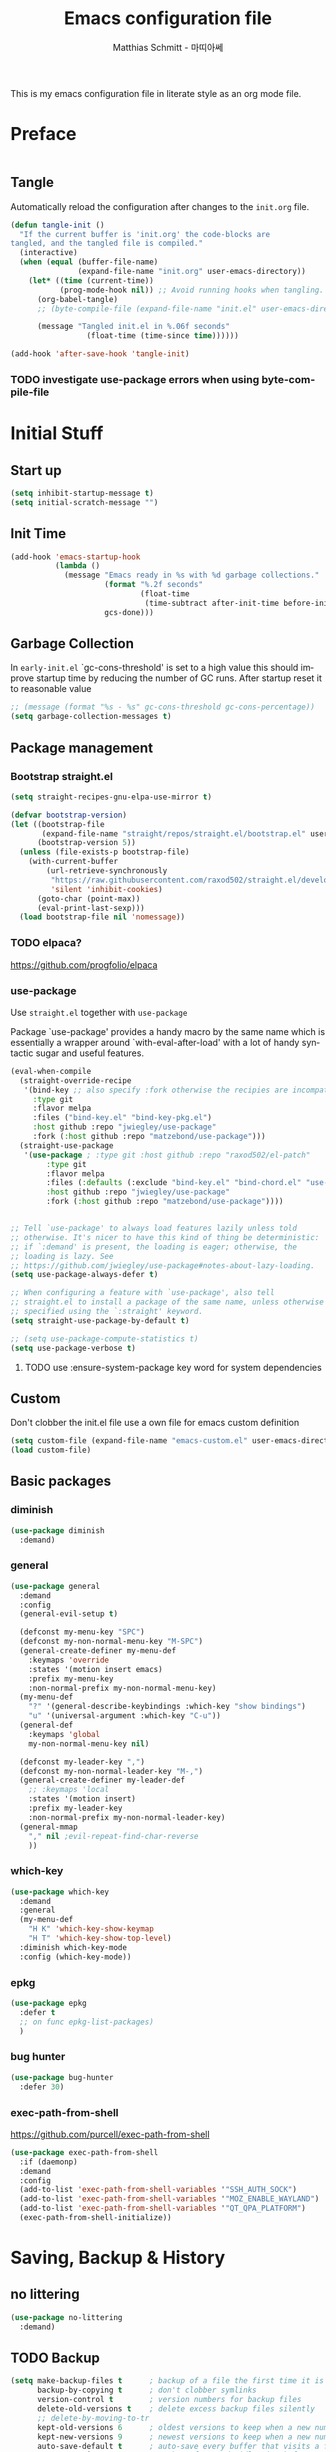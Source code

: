 #+TITLE: Emacs configuration file
#+AUTHOR: Matthias Schmitt - 마띠아쎄
#+LANGUAGE: en
#+OPTIONS: toc:nil
#+PROPERTY: header-args:emacs-lisp :tangle yes :comments link

This is my emacs configuration file in literate style as an org mode file.

* Preface

#+BEGIN_SRC emacs-lisp :shebang ";; -*- lexical-binding: t; -*-"
#+END_SRC

** Tangle

Automatically reload the configuration after changes to the =init.org= file.

#+BEGIN_SRC emacs-lisp
  (defun tangle-init ()
    "If the current buffer is 'init.org' the code-blocks are
  tangled, and the tangled file is compiled."
    (interactive)
    (when (equal (buffer-file-name)
                 (expand-file-name "init.org" user-emacs-directory))
      (let* ((time (current-time))
             (prog-mode-hook nil)) ;; Avoid running hooks when tangling.
        (org-babel-tangle)
        ;; (byte-compile-file (expand-file-name "init.el" user-emacs-directory))

        (message "Tangled init.el in %.06f seconds"
                   (float-time (time-since time))))))

  (add-hook 'after-save-hook 'tangle-init)
#+END_SRC

*** TODO investigate use-package errors when using byte-compile-file
* Initial Stuff
** Start up
#+BEGIN_SRC emacs-lisp
  (setq inhibit-startup-message t)
  (setq initial-scratch-message "")
#+END_SRC

** Init Time

#+begin_src emacs-lisp
  (add-hook 'emacs-startup-hook
            (lambda ()
              (message "Emacs ready in %s with %d garbage collections."
                       (format "%.2f seconds"
                               (float-time
                                (time-subtract after-init-time before-init-time)))
                       gcs-done)))
#+end_src

** Garbage Collection

In =early-init.el= `gc-cons-threshold' is set to a high value
this should improve startup time by reducing the number of GC runs.
After startup reset it to reasonable value

#+BEGIN_SRC emacs-lisp
  ;; (message (format "%s - %s" gc-cons-threshold gc-cons-percentage))
  (setq garbage-collection-messages t)
#+END_SRC

** Package management
*** Bootstrap straight.el

#+BEGIN_SRC emacs-lisp
  (setq straight-recipes-gnu-elpa-use-mirror t)

  (defvar bootstrap-version)
  (let ((bootstrap-file
         (expand-file-name "straight/repos/straight.el/bootstrap.el" user-emacs-directory))
        (bootstrap-version 5))
    (unless (file-exists-p bootstrap-file)
      (with-current-buffer
          (url-retrieve-synchronously
           "https://raw.githubusercontent.com/raxod502/straight.el/develop/install.el"
           'silent 'inhibit-cookies)
        (goto-char (point-max))
        (eval-print-last-sexp)))
    (load bootstrap-file nil 'nomessage))
#+END_SRC

*** TODO elpaca?
https://github.com/progfolio/elpaca

*** use-package
Use ~straight.el~ together with ~use-package~

Package `use-package' provides a handy macro by the same name which
is essentially a wrapper around `with-eval-after-load' with a lot
of handy syntactic sugar and useful features.

#+BEGIN_SRC emacs-lisp
  (eval-when-compile
    (straight-override-recipe
     '(bind-key ;; also specify :fork otherwise the recipies are incompatible
       :type git
       :flavor melpa
       :files ("bind-key.el" "bind-key-pkg.el")
       :host github :repo "jwiegley/use-package"
       :fork (:host github :repo "matzebond/use-package")))
    (straight-use-package
     '(use-package ; :type git :host github :repo "raxod502/el-patch"
          :type git
          :flavor melpa
          :files (:defaults (:exclude "bind-key.el" "bind-chord.el" "use-package-chords.el" "use-package-ensure-system-package.el") "use-package-pkg.el")
          :host github :repo "jwiegley/use-package"
          :fork (:host github :repo "matzebond/use-package"))))


  ;; Tell `use-package' to always load features lazily unless told
  ;; otherwise. It's nicer to have this kind of thing be deterministic:
  ;; if `:demand' is present, the loading is eager; otherwise, the
  ;; loading is lazy. See
  ;; https://github.com/jwiegley/use-package#notes-about-lazy-loading.
  (setq use-package-always-defer t)

  ;; When configuring a feature with `use-package', also tell
  ;; straight.el to install a package of the same name, unless otherwise
  ;; specified using the `:straight' keyword.
  (setq straight-use-package-by-default t)

  ;; (setq use-package-compute-statistics t)
  (setq use-package-verbose t)
#+END_SRC

**** TODO use :ensure-system-package key word for system dependencies

** Custom

Don't clobber the init.el file
use a own file for emacs custom definition

#+BEGIN_SRC emacs-lisp
  (setq custom-file (expand-file-name "emacs-custom.el" user-emacs-directory))
  (load custom-file)
#+END_SRC

** Basic packages
*** diminish

#+BEGIN_SRC emacs-lisp
  (use-package diminish
    :demand)
#+END_SRC

*** general

#+BEGIN_SRC emacs-lisp
  (use-package general
    :demand
    :config
    (general-evil-setup t)

    (defconst my-menu-key "SPC")
    (defconst my-non-normal-menu-key "M-SPC")
    (general-create-definer my-menu-def
      :keymaps 'override
      :states '(motion insert emacs)
      :prefix my-menu-key
      :non-normal-prefix my-non-normal-menu-key)
    (my-menu-def
      "?" '(general-describe-keybindings :which-key "show bindings")
      "u" '(universal-argument :which-key "C-u"))
    (general-def
      :keymaps 'global
      my-non-normal-menu-key nil)

    (defconst my-leader-key ",")
    (defconst my-non-normal-leader-key "M-,")
    (general-create-definer my-leader-def
      ;; :keymaps 'local
      :states '(motion insert)
      :prefix my-leader-key
      :non-normal-prefix my-non-normal-leader-key)
    (general-mmap
      "," nil ;evil-repeat-find-char-reverse
      ))
#+END_SRC

*** which-key

#+BEGIN_SRC emacs-lisp
  (use-package which-key
    :demand
    :general
    (my-menu-def
      "H K" 'which-key-show-keymap
      "H T" 'which-key-show-top-level)
    :diminish which-key-mode
    :config (which-key-mode))
#+END_SRC

*** epkg

#+BEGIN_SRC emacs-lisp
  (use-package epkg
    :defer t
    ;; on func epkg-list-packages)
    )
#+END_SRC

*** bug hunter

#+begin_src emacs-lisp
  (use-package bug-hunter
    :defer 30)
#+end_src

*** exec-path-from-shell
https://github.com/purcell/exec-path-from-shell

#+begin_src emacs-lisp
  (use-package exec-path-from-shell
    :if (daemonp)
    :demand
    :config
    (add-to-list 'exec-path-from-shell-variables '"SSH_AUTH_SOCK")
    (add-to-list 'exec-path-from-shell-variables '"MOZ_ENABLE_WAYLAND")
    (add-to-list 'exec-path-from-shell-variables '"QT_QPA_PLATFORM")
    (exec-path-from-shell-initialize))
#+end_src

* Saving, Backup & History
** no littering

#+begin_src emacs-lisp
  (use-package no-littering
    :demand)
#+end_src

** TODO Backup

#+BEGIN_SRC emacs-lisp
  (setq make-backup-files t      ; backup of a file the first time it is saved.
        backup-by-copying t      ; don't clobber symlinks
        version-control t        ; version numbers for backup files
        delete-old-versions t    ; delete excess backup files silently
        ;; delete-by-moving-to-tr
        kept-old-versions 6      ; oldest versions to keep when a new numbered backup is made (default: 2)
        kept-new-versions 9      ; newest versions to keep when a new numbered backup is made (default: 2)
        auto-save-default t      ; auto-save every buffer that visits a file
        auto-save-timeout 20     ; number of seconds idle time before auto-save (default: 30)
        auto-save-interval 200   ; number of keystrokes between auto-saves (default: 300)
        )
#+END_SRC

Disable backup & auto save for remote files.

#+begin_src emacs-lisp
  (setq backup-enable-predicate
      (lambda (name)
        (and (normal-backup-enable-predicate name)
             (not (file-remote-p buffer-file-name)))))

  (defun maschm/conditionally-disable-auto-save ()
     (when (and (stringp buffer-file-name)
                (file-remote-p buffer-file-name))
       (setq buffer-auto-save-file-name nil)))

  (add-hook 'find-file-hook #'maschm/conditionally-disable-auto-save)
#+end_src

** Undo history

#+BEGIN_SRC emacs-lisp
  (setq undo-tree-auto-save-history t)
#+END_SRC

** File history

#+begin_src emacs-lisp
  (save-place-mode 1) ;; save last cursor position
  (savehist-mode 1) ;; save minibuffer history
#+end_src

*** recentf

#+begin_src emacs-lisp
  (recentf-mode 1)
  (setq recentf-max-menu-items 2048 ;; MRU configs
        recentf-max-saved-items 2048
        recentf-exclude '("recentf" "autoload" "emacs-customizations.el"))
  ;; (add-to-list 'recentf-exclude no-littering-var-directory)
  (add-to-list 'recentf-exclude no-littering-etc-directory)

  (run-at-time t (* 5 60) 'recentf-save-list)
#+end_src

** Lockfile

#+begin_src emacs-lisp
  (setq create-lockfiles nil)
#+end_src

* Navigation & Minibuffer & Search
** Buffer & Window menu

#+BEGIN_SRC emacs-lisp
  (my-menu-def
    "<tab>" '(mode-line-other-buffer :which-key "last-buffer")
    "<M-tab>" '((lambda ()
                  (interactive)
                  (switch-to-buffer-other-window (other-buffer)))
                :which-key "last-buffer-other-window")

    "B" '(:ignore t :which-key "Buffer")
    "B m" '((lambda () (interactive) (switch-to-buffer "*Messages*"))
        :which-key "messages")
    "B M" '((lambda () (interactive) (switch-to-buffer-other-window "*Messages*"))
        :which-key "messages-in-other")
    "B s" '((lambda () (interactive) (switch-to-buffer "*scratch*"))
        :which-key "scratch")
    "B S" '((lambda () (interactive) (switch-to-buffer-other-window "*scratch*"))
        :which-key "scratch-in-other")
    "B w" '((lambda () (interactive) (switch-to-buffer "*Warnings*"))
        :which-key "warnings")
    "B W" '((lambda () (interactive) (switch-to-buffer-other-window "*Warnings*"))
        :which-key "warnings-in-other")
    "B d" 'kill-current-buffer
    "B D" 'evil-delete-buffer
    "B r" 'revert-buffer
    "B q" 'quit-window
    "B k" 'bury-buffer
    "B c" 'clone-buffer
    "B C" 'clone-indirect-buffer
  ;;"B f" 'apheleia-format-buffer

    "d" 'kill-current-buffer
    "k" 'bury-buffer
    "q" 'evil-window-delete

    "x"  (general-simulate-key "C-x")

    "w" 'other-window
    ;; "W"  (general-simulate-key "C-w")
    "W" '(:ignore t :which-key "Window")
    "W w" 'ace-window
    "W S" 'ace-swap-window
    "W s" 'evil-window-split
    "W v" 'evil-window-vsplit
    "W -" 'evil-window-split
    "W _" 'evil-window-split
    "W |" 'evil-window-vsplit
    "W d" 'delete-window ;;evil-delete-window would rebalance siblings
    "W o" 'delete-other-windows
    "W =" 'balance-windows)
#+end_src

** i3
https://github.com/junyi-hou/i3-mode

#+begin_src emacs-lisp
(use-package f)
(use-package i3-mode
  :straight (i3-mode :repo "junyi-hou/i3-mode" :host github
                     :files ("i3-mode.el" "i3-call" "sway-call"))
  :general
  (general-def
    "s-h" (lambda () (interactive) (my/emacs-i3-windmove 'left))  ;'evil-window-left
    "s-l" (lambda () (interactive) (my/emacs-i3-windmove 'right)) ;'evil-window-right
    "s-k" (lambda () (interactive) (my/emacs-i3-windmove 'up))    ;'evil-window-up
    "s-j" (lambda () (interactive) (my/emacs-i3-windmove 'down))  ;'evil-window-down
    )
  :custom
  (i3-flavor 'i3)
  :init
  (i3-mode 1))

(defun my/emacs-i3-windmove (dir)
  (let ((other-window (windmove-find-other-window dir)))
    (if (or (null other-window) (window-minibuffer-p other-window))
        (i3-msg "focus" (symbol-name dir))
      (windmove-do-window-select dir))))

(defun my/emacs-i3-direction-exists-p (dir)
  (some (lambda (dir)
          (let ((win (windmove-find-other-window dir)))
            (and win (not (window-minibuffer-p win)))))
        (pcase dir
          ('width '(left right))
          ('height '(up down)))))

(defun my/emacs-i3-move-window (dir)
  (let ((other-window (windmove-find-other-window dir))
        (other-direction (my/emacs-i3-direction-exists-p
                          (pcase dir
                            ('up 'width)
                            ('down 'width)
                            ('left 'height)
                            ('right 'height)))))
    (cond
     ((and other-window (not (window-minibuffer-p other-window)))
      (window-swap-states (selected-window) other-window))
     (other-direction
      (evil-move-window dir))
     (t (i3-msg "move" (symbol-name dir))))))
#+end_src

** consult

consult-line -> embark-export to occur-mode buffer -> occur-edit-mode for editing of matches in buffer.
consult-grep -> embark-export to grep-mode buffer -> wgrep for editing of all matches.

#+begin_src emacs-lisp
  ;; Example configuration for Consult
  (use-package consult
    :demand
    :general
    (my-menu-def
      "SPC" '(execute-extended-command :which-key "M-x")
      "b" '(consult-buffer :which-key "Buffer")
      "B b" '(consult-buffer :which-key "Buffer")
      "B B" '(consult-buffer-other-window :which-key "Buffer")
      "F b" '(consult-bookmark :which-key "Bookmarks")
      "f" '(:ignore t :which-key "File")
      "f" 'find-file
      "F" '(:ignore t :which-key "File")
      "F t" '((lambda () (interactive) (find-file (read-file-name "Find file(remote): " "/ssh:")))
              :which-key "tramp")
      "F r" '(consult-recent-file :which-key "recent")
      "F f" '(consult-find :which-key "recent")
      "F g" '(consult-grep :which-key "grep")
      "F l" '(consult-locate :which-key "locate")
      "r" '(consult-recent-file :which-key "recent")
      "/" '(consult-ripgrep :which-key "search")
      )

    (general-nmap
      "g p" 'consult-yank-from-kill-ring)

    (general-def
      :keymaps 'global
      :states 'motion
      "C-s" 'consult-line
      "C-x f" 'find-file ;; replace set-fill-colum
      "C-x C-r" 'consult-recent-file)

    (general-def
      :keymaps 'comint-mode-map
      "M-r" 'consult-history
      "C-s" 'consult-history)

    ;; ;; Enable automatic preview at point in the *Completions* buffer.
    ;; ;; This is relevant when you use the default completion UI,
    ;; ;; and not necessary for Vertico, Selectrum, etc.
    ;; :hook (completion-list-mode . consult-preview-at-point-mode)

    :init

    ;; Optionally configure the register formatting. This improves the register
    ;; preview for `consult-register', `consult-register-load',
    ;; `consult-register-store' and the Emacs built-ins.
    (setq register-preview-delay 0
          register-preview-function #'consult-register-format)

    ;; Optionally tweak the register preview window.
    ;; This adds thin lines, sorting and hides the mode line of the window.
    (advice-add #'register-preview :override #'consult-register-window)

    ;; Use Consult to select xref locations with preview
    (setq xref-show-xrefs-function #'consult-xref
          xref-show-definitions-function #'consult-xref)

    :config

    ;; Optionally configure preview. The default value
    ;; is 'any, such that any key triggers the preview.
    ;; (setq consult-preview-key 'any)
    ;; (setq consult-preview-key (kbd "M-."))
    ;; (setq consult-preview-key (list (kbd "<S-down>") (kbd "<S-up>")))
    ;; For some commands and buffer sources it is useful to configure the
    ;; :preview-key on a per-command basis using the `consult-customize' macro.
    (consult-customize
     consult-xref
     :preview-key 'any
     consult-theme
     :preview-key '(:debounce 0.2 any)
     consult-ripgrep consult-git-grep consult-grep
     consult-bookmark consult-recent-file
     consult--source-recent-file consult--source-project-recent-file consult--source-bookmark
     :preview-key "M-.")

    (consult-customize
     consult-man :initial "")

    (consult-customize
     consult-line
     :add-history (seq-some #'thing-at-point '(region symbol)))

    ;; Optionally configure the narrowing key.
    (setq consult-narrow-key "<")

    ;; Optionally make narrowing help available in the minibuffer.
    ;; You may want to use `embark-prefix-help-command' or which-key instead.
    ;; (define-key consult-narrow-map (vconcat consult-narrow-key "?") #'consult-narrow-help)

    ;; Optionally configure a function which returns the project root directory.
    ;; There are multiple reasonable alternatives to chose from.
    ;;;; 1. project.el (project-roots)
    (setq consult-project-function
          (lambda (MAY-PROMPT)
            (unless (file-remote-p default-directory) ;; tramp slows down consult-buffer
                (consult--default-project-function MAY-PROMPT))))
    ;;;; 2. projectile.el (projectile-project-root)
    ;; (autoload 'projectile-project-root "projectile")
    ;; (setq consult-project-function #'projectile-project-root)
    ;;;; 3. vc.el (vc-root-dir)
    ;; (setq consult-project-function #'vc-root-dir)
    ;;;; 4. locate-dominating-file
    ;; (setq consult-project-function (lambda () (locate-dominating-file "." ".git")))
    :local
    (minibuffer-setup-hook . ((setq completion-in-region-function #'consult-completion-in-region)))
  )
#+end_src

*** line history

Use `consult-line` search as last evil/isearch string copied from [[https://github.com/minad/consult/issues/318][issue]]

#+begin_src emacs-lisp
  (defun maschm/consult-line-evil-history (&rest _)
    "Add latest `consult-line' search pattern to the evil search history ring.
  This only works with orderless and for the first component of the search."
    (when (bound-and-true-p evil-mode)
      (let ((pattern (car (orderless-pattern-compiler (car consult--line-history)))))
        (add-to-history
         'regexp-search-ring
         pattern
         regexp-search-ring-max)
        (when (eq evil-search-module 'isearch)
          (setq isearch-string pattern))
        (when (eq evil-search-module 'evil-search)
          (add-to-history 'evil-ex-search-history pattern)
          (setq evil-ex-search-pattern (list pattern t t))
          (setq evil-ex-search-direction 'forward)
          (when evil-ex-search-persistent-highlight
            (evil-ex-search-activate-highlight evil-ex-search-pattern))))))

  (advice-add #'consult-line :after #'maschm/consult-line-evil-history)
#+end_src

** vertico

#+begin_src emacs-lisp
  ;; Enable vertico
  (use-package vertico
    :init
    (vertico-mode)

    ;; Grow and shrink the Vertico minibuffer
    ;; (setq vertico-resize t)

    ;; Optionally enable cycling for `vertico-next' and `vertico-previous'.
    (setq vertico-cycle t)
    :general
    (general-def
      :keymaps 'vertico-map
      "<escape>" #'abort-recursive-edit
      ;; "C-RET" #'vertico-exit-input ;;'minibuffer-force-complete-and-exit
      ;; TODO only for file/path related comands
      "C-l" #'vertico-insert
      "<C-tab>" #'vertico-insert
      ;; "RET" #'vertico-directory-enter
      ;; "DEL" 'vertico-directory-delete-char
      ;; "M-DEL" 'vertico-directory-delete-word
      ;; "C-l" 'vertico-directory-enter
      ;; "C-h" 'vertico-directory-delete-word
      ))

  (use-package vertico-directory
    :straight nil
    :load-path "straight/build/vertico/extensions"
    :general
    (general-def
      :keymaps 'vertico-map
      "RET" #'vertico-directory-enter
      "DEL" 'vertico-directory-delete-char
      "M-DEL" 'vertico-directory-delete-word
      "C-l" 'vertico-directory-enter
      "C-h" 'vertico-directory-delete-word
      )
    :hook (rfn-eshadow-update-overlay . vertico-directory-tidy))


  (setq enable-recursive-minibuffers t)
  ;; Do not allow the cursor in the minibuffer prompt
  (setq minibuffer-prompt-properties
        '(read-only t cursor-intangible t face minibuffer-prompt))
  (add-hook 'minibuffer-setup-hook #'cursor-intangible-mode)
#+end_src

** orderless
  Use the `orderless' completion style. Additionally enable `partial-completion'
  for file path expansion. `partial-completion' is important for wildcard
  support. Multiple files can be opened at once with `find-file' if you enter a
  wildcard. You may also give the `initials' completion style a try.

#+begin_src emacs-lisp
  (use-package orderless
    :init
    (setq completion-styles '(orderless))
    (setq orderless-component-separator 'orderless-escapable-split-on-space)

    (defun basic-remote-try-completion (string table pred point)
      (and (vertico--remote-p string)
           (completion-basic-try-completion string table pred point)))
    (defun basic-remote-all-completions (string table pred point)
      (and (vertico--remote-p string)
           (completion-basic-all-completions string table pred point)))
    (add-to-list
     'completion-styles-alist
     '(basic-remote basic-remote-try-completion basic-remote-all-completions nil))
    (setq completion-category-overrides
          '((file (styles basic-remote orderless)))))
#+end_src

** marginalia

#+begin_src emacs-lisp
  (use-package marginalia
    :init
    (marginalia-mode))
#+end_src

** embark

#+begin_src emacs-lisp
  (use-package embark
    :general
    (general-def :keymaps 'global
      "C-." 'embark-act
      "M-." 'embark-dwim ; xref-find-definition
      )
    (my-menu-def
      "H B" 'embark-bindings)

    :custom
    (embark-help-key "?")

    :init
    ;; Optionally replace the key help with a completing-read interface
    (setq prefix-help-command #'embark-prefix-help-command)

    :config
    (general-def :keymaps 'embark-general-map
      "y" '(embark-copy-as-kill :general "yank")
      "a" nil ; append
      )

    (general-def :keymaps 'embark-vc-file-map
      "m" 'magit-file-dispatch)

    ;; Hide the mode line of the Embark live/completions buffers
    (add-to-list 'display-buffer-alist
                 '("\\`\\*Embark Collect \\(Live\\|Completions\\)\\*"
                   nil
                   (window-parameters (mode-line-format . none)))))

  ;; Consult users will also want the embark-consult package.
  (use-package embark-consult
    :after (embark consult)
    :demand t ; only necessary if you have the hook below
    ;; if you want to have consult previews as you move around an
    ;; auto-updating embark collect buffer
    :hook
    (embark-collect-mode . consult-preview-at-point-mode))
#+end_src

If you find you prefer entering actions that way [via embark-help-key],
you can configure embark to always prompt you for actions by setting the variable ~embark-prompter~ to =embark-completing-read-prompter=.

*** embark which-key

https://github.com/oantolin/embark/wiki/Additional-Configuration#use-which-key-like-a-key-menu-prompt

#+begin_src emacs-lisp
  (defun embark-which-key-indicator ()
    "An embark indicator that displays keymaps using which-key.
  The which-key help message will show the type and value of the
  current target followed by an ellipsis if there are further
  targets."
    (lambda (&optional keymap targets prefix)
      (if (null keymap)
          (which-key--hide-popup-ignore-command)
        (which-key--show-keymap
         (if (eq (plist-get (car targets) :type) 'embark-become)
             "Become"
           (format "Act on %s '%s'%s"
                   (plist-get (car targets) :type)
                   (embark--truncate-target (plist-get (car targets) :target))
                   (if (cdr targets) "…" "")))
         (if prefix
             (pcase (lookup-key keymap prefix 'accept-default)
               ((and (pred keymapp) km) km)
               (_ (key-binding prefix 'accept-default)))
           keymap)
         nil nil t (lambda (binding)
                     (not (string-suffix-p "-argument" (cdr binding))))))))

  (setq embark-indicators
    '(embark-which-key-indicator
      embark-highlight-indicator
      embark-isearch-highlight-indicator))

  (defun embark-hide-which-key-indicator (fn &rest args)
    "Hide the which-key indicator immediately when using the completing-read prompter."
    (which-key--hide-popup-ignore-command)
    (let ((embark-indicators
           (remq #'embark-which-key-indicator embark-indicators)))
        (apply fn args)))

  (advice-add #'embark-completing-read-prompter
              :around #'embark-hide-which-key-indicator)

#+end_src

** corfu

#+begin_src emacs-lisp

(use-package corfu
  ;; Optional customizations
  ;; :custom
  ;; (corfu-cycle t)                ;; Enable cycling for `corfu-next/previous'
  ;; (corfu-auto t)                 ;; Enable auto completion
  ;; (corfu-separator ?\s)          ;; Orderless field separator
  ;; (corfu-quit-at-boundary nil)   ;; Never quit at completion boundary
  ;; (corfu-quit-no-match nil)      ;; Never quit, even if there is no match
  ;; (corfu-preview-current nil)    ;; Disable current candidate preview
  ;; (corfu-preselect 'prompt)      ;; Preselect the prompt
  ;; (corfu-on-exact-match nil)     ;; Configure handling of exact matches
  ;; (corfu-scroll-margin 5)        ;; Use scroll margin

  :general
  (general-def
   :keymaps 'corfu-map
   "C-n" 'corfu-next
   "C-p" 'corfu-previous)

  :init
  (global-corfu-mode))

;; A few more useful configurations...
(use-package emacs
  :init
  ;; TAB cycle if there are only few candidates
  (setq completion-cycle-threshold 3)

  ;; Emacs 28: Hide commands in M-x which do not apply to the current mode.
  ;; Corfu commands are hidden, since they are not supposed to be used via M-x.
  ;; (setq read-extended-command-predicate
  ;;       #'command-completion-default-include-p)

  ;; Enable indentation+completion using the TAB key.
  ;; `completion-at-point' is often bound to M-TAB.
  (setq tab-always-indent 'complete))

(use-package kind-icon
  :ensure t
  :after corfu
  :custom
  (kind-icon-default-face 'corfu-default) ; to compute blended backgrounds correctly
  :config
  (add-to-list 'corfu-margin-formatters #'kind-icon-margin-formatter))
#+end_src

** abo-abo
[[http://oremacs.com/swiper/][ivy & swiper manual]]
*** DEPRECATED ivy
    :PROPERTIES:
    :header-args:emacs-lisp: :tangle no
    :END:

‘M-o’      (‘ivy-dispatching-done’)
‘C-M-j’    (‘ivy-immediate-done’)
‘M-j’      (‘ivy-yank-word’)
‘C-r’      (‘ivy-reverse-i-search’)
‘M-w’      (‘ivy-kill-ring-save’)
‘C-c C-o’  (‘ivy-occur’)
‘M-r’      (‘ivy-toggle-regexp-quote’)
‘~~’       (local home directory)

#+begin_src emacs-lisp
  (use-package ivy
    :demand
    :diminish ivy-mode
    :general
    (my-menu-def
      "b" '(ivy-switch-buffer :which-key "Buffer")
      "W p" '(:ignore t :which-key "ivy-view")
      "W pu" 'ivy-push-view
      "W po" 'ivy-pop-view
      "W w" 'ivy-switch-view)

    (general-def
      :keymaps 'ivy-minibuffer-map
      "C-l" 'ivy-alt-done
      "C-h" 'ivy-backward-delete-char
      ;; "ESC" 'minibuffer-keyboard-quit
      "<escape>" 'minibuffer-keyboard-quit
      "C-RET" 'ivy-immediate-done
      "<C-return>" 'ivy-immediate-done
      "C-SPC" 'nil
      "C-TAB" 'ivy-insert-current
      "<C-tab>" 'ivy-insert-current
      "<M-o>" 'ivy-dispatching-done ;; TODO why does this not work?
      "<M-return>" 'ivy-dispatching-done)

    (general-def
      :keymaps 'ivy-occur-grep-mode-map
      "SPC" nil)

    :config
    (ivy-mode 1)
    (setq ivy-use-virtual-buffers t)
    (setq ivy-count-format "(%d/%d) ")
    (setq enable-recursive-minibuffers t)
    (setq ivy-extra-directories nil)
    (setq ivy-wrap t)

    (defun maschm/ivy-append-action (x)
      (with-ivy-window
        (progn
          (evil-append 0)
          (insert x)
          (evil-normal-state))))

    (ivy-set-actions
     t '(("i" #[257 "\211;\203	\0\211\202\0\211@c\207" [] 2 "\n\n(fn X)"] "insert")
         ("w" #[257 "\300;\203\n\0\202\f\0@!\207" [kill-new] 3 "\n\n(fn X)"] "copy")
         ("a" maschm/ivy-append-action "append"))))

  (use-package ivy-hydra
    :defer 15
    :after (ivy hydra)
    :commands (hydra-ivy/body))

  (use-package prescient
    :demand
    :after ivy
    :config (setq prescient-filter-method 'literal+initialism))

  (use-package ivy-prescient
    :demand
    :after (prescient ivy)
    :config (ivy-prescient-mode t))

  (use-package ivy-rich
    :demand
    :after (ivy counsel)
    :config
    (ivy-rich-mode 1)
    (setq ivy-rich-parse-remote-buffer nil))
#+end_src

**** TODO fix ivy-occur
dired keymap is set to overriding and no ivy-occur cmd can be used

*** DEPRECATED counsel
    :PROPERTIES:
    :header-args:emacs-lisp: :tangle no
    :END:

#+begin_src emacs-lisp
  (use-package counsel
    :demand
    :diminish counsel-mode
    :general
    (my-menu-def
      "f" '(:ignore t :which-key "File")
      "f" 'counsel-find-file
      "F" '(:ignore t :which-key "File")
      "F r" '(counsel-recentf :which-key "recent")
      "r" '(counsel-recentf :which-key "recent")
      "SPC" '(counsel-M-x :which-key "M-x"))
    (general-def
      :keymaps 'global
      "C-x f" 'counsel-find-file ;; replace set-fill-colum
      "C-x C-r" 'counsel-recentf)
    :config
    (counsel-mode)
    (custom-reevaluate-setting 'ivy-initial-inputs-alist)

    (defun maschm/counsel-helpful-action (x)
      (helpful-symbol (intern x)))

    (ivy-set-actions
     'counsel-M-x '(("d" counsel--find-symbol "definition")
                    ("h" maschm/counsel-helpful-action "help"))))

  (use-package counsel-tramp
    :defer 15
    :after counsel
    :general
    (my-menu-def
      "F t" 'counsel-tramp)
    :config
    (setq tramp-default-method "ssh"))
#+end_src

get back to the local file system when in find-file while using tramp
use =/ C-j= or =~ //= to get to the local / directory

*** DEPRECATED swiper
    :PROPERTIES:
    :header-args:emacs-lisp: :tangle no
    :END:

#+begin_src emacs-lisp
  (use-package swiper
    :defer 15
    :general
    (general-def
      :keymaps 'global
      :states 'motion
      "C-s" 'maschm/evil-swiper))

  (defun maschm/evil-swiper ()
    (interactive)
    (if (region-active-p)
      (swiper (buffer-substring (region-beginning) (region-end)))
      (swiper)))
#+end_src

*** avy

#+begin_src emacs-lisp
  (use-package avy
    :defer 15
    :commands (avy-goto-char-2 avy-goto-char-timer avy-goto-line)
    :custom
    (avy-keys '(?e ?n ?a ?r ?i ?t ?u ?d ?o ?s))
    :general
    (general-def
      :states 'motion
      "g O" 'avy-goto-char-2
      "g o" 'avy-goto-char-timer))
#+end_src

*** hydra

#+begin_src emacs-lisp
  (use-package hydra
    :defer 15)
#+end_src

*** ace-window

#+begin_src emacs-lisp
  (use-package ace-window
    :general
    (general-def
      :keymaps 'global
      "M-o" 'ace-window))
#+end_src

** winner
   undo and redo for window operations

#+begin_src emacs-lisp
  (use-package winner
    :demand
    :general
    (my-menu-def
      "W u" 'winner-undo
      "W r" 'winner-redo)
    :config (winner-mode 1))
#+end_src

** link-hint

#+BEGIN_SRC emacs-lisp
  (use-package link-hint
    :after avy
    :general
    (my-menu-def
      "l" '(link-hint-open-link :which-key "link-hint")))
#+END_SRC

** Symbol

#+begin_src emacs-lisp
  (use-package symbol-overlay
    :defer 15
    :general
    (my-menu-def
      "s" '(:ignore t :which-key "Symbol")
      "s" (general-key-dispatch 'symbol-overlay-put
            :timeout .33
            "n" 'symbol-overlay-jump-next
            "p" 'symbol-overlay-jump-prev
            "d" 'symbol-overlay-remove-all
            "r" 'symbol-overlay-rename)

      "S" '(:ignore t :which-key "Symbol")
      "S s" 'symbol-overlay-mode
      "S n" 'symbol-overlay-jump-next
      "S p" 'symbol-overlay-jump-prev
      "S d" 'symbol-overlay-remove-all
      "S r" 'symbol-overlay-rename)

    (general-def
      :keymaps 'symbol-overlay-map
      "w" nil
      "e" nil))
#+end_src
*** TODO use sticky keymap for next and previous
*** TODO symbol-overlay hydra
    Or use swiper to got to symbol?
** Project Management
*** project.el

#+begin_src emacs-lisp
  (use-package project
    :config
    (defun maschm/project-find-function-transient (dir)
      (let ((root (or (locate-dominating-file dir ".root")
                      (locate-dominating-file dir ".projectile"))))
        (and root (cons 'transient root))))
    (add-hook 'project-find-functions 'maschm/project-find-function-transient))

  (use-package consult-project
    :disabled
    :straight (consult-project :type git :host github :repo "Qkessler/consult-project")
    :general
    (my-menu-def
      "p" 'consult-project
      "P o" 'consult-project-other-window))
#+end_src

*** projectile

TODO [[https://github.com/technomancy/find-file-in-project][find-file-in-project]] vs projectile

#+BEGIN_SRC emacs-lisp
  (use-package projectile
    :diminish (projectile-mode)
    :general
    (my-menu-def
      "p" 'projectile-find-file
      "P" '(:ignore t :which-key "Project")
      "P p" 'projectile-switch-project
      "P c" 'projectile-compile-project
      "P r" 'projectile-run-project
      "P t" 'projectile-test-project)
    :custom
    (projectile-indexing-method 'alien)
    :config
    (projectile-mode +1)
    ;; (setq projectile-completion-system 'ivy)
    (setq projectile-generic-command "fd -H --ignore-file .projectile -t f -0")
    ;; (setq projectile-indexing-method 'turbo-alien)
    (setq projectile-switch-project-action #'projectile-dired)
    (setq projectile-project-search-path '("~/proj/")))

  (use-package consult-projectile
    :after (consult projectile)
    :general
    (my-menu-def
      "p" 'consult-projectile
      "P d" 'consult-projectile-find-dir
      "P f" 'consult-projectile-find-file
      "P r" 'consult-projectile-recentf
      "P p" 'consult-projectile-switch-project
      "P b" 'consult-projectile-switch-to-buffer))

  (use-package counsel-projectile
    :disabled
    :after (counsel projectile)
    :general
    (my-menu-def
      "p" 'counsel-projectile
      "P p" 'counsel-projectile-switch-project
      "P f" 'counsel-projectile-find-file
      "P b" 'counsel-projectile-switch-to-buffer
      "P /" '(counsel-projectile-rg :which-key "search proj")
      "/" '(counsel-projectile-rg :which-key "search proj"))
    :config
    (counsel-projectile-mode)
    (setq counsel-projectile-rg-initial-input
          '(when (evil-visual-state-p)
             (buffer-substring-no-properties
              (evil-range-beginning (evil-visual-range))
              (evil-range-end (evil-visual-range))))))
#+END_SRC

** wgrep

#+BEGIN_SRC emacs-lisp
(use-package wgrep
  :defer 5)
#+END_SRC

** deadgrep

#+begin_src emacs-lisp
(use-package deadgrep)
#+end_src

** TODO pair programming
   https://github.com/tjim/lockstep
* Evil
** undo-tree

#+BEGIN_SRC emacs-lisp
  (use-package undo-tree
    :demand
    :diminish undo-tree-mode
    :general
    (general-def
      :states 'normal
      "U" 'undo-tree-visualize)
    :custom
    (undo-tree-visualizer-timestamps t)
    (undo-tree-visualizer-diff t)
    :config
    (general-def
      :keymaps 'undo-tree-visualizer-mode-map
      "k" 'undo-tree-visualize-undo
      "j" 'undo-tree-visualize-redo)
    (global-undo-tree-mode +1))
#+end_src

** evil-mode
https://github.com/emacs-evil/evil-collection

https://github.com/noctuid/evil-guide

#+begin_src emacs-lisp
  (use-package evil
    :demand
    :init
    (setq evil-want-C-w-delete nil)
    (setq evil-want-C-w-in-emacs-state t)
    (setq evil-want-C-u-scroll t)
    (setq evil-want-Y-yank-to-eol t)
    :custom
    (evil-undo-system 'undo-tree)
    (evil-symbol-word-search t) ; * and # search for symbols
    :config
    (evil-mode 1)
    (cl-loop for (mode . state) in
             '((term-mode . emacs)
               (compilation-mode . motion))
             do (evil-set-initial-state mode state))
    (evil-set-command-property 'evil-yank :move-point t)
    (setq evil-echo-state nil)
    (setq evil-ex-substitute-global t)
    (setq evil-vsplit-window-right t)
    (setq evil-emacs-state-cursor '(hollow))

    (general-mmap
      "SPC" nil
      "RET" nil
      "TAB" 'evil-jump-forward  ; "TAB" is "C-i" which is the tab-key in terminal mode
                                ; use "<tab>" to bind to only the tab-key in gui mode
      "C-b" nil ; evil-scroll-page-up
      "C-f" nil ; evil-scroll-page-down
      "C-<left>" 'evil-scroll-left
      "<C-right>" 'evil-scroll-right
      )
    (general-nmap
      "C-." nil ;; evil-repeat-pop
      "M-." nil ;; evil-repeat-pop-next
      "C-M-." 'evil-repeat-pop
      )
    (general-imap
      "C-a" nil ; evil-paste-last-insertion
      "C-e" nil ; evil-copy-from-below
      "C-y" nil ; evil-copy-from-above
      )
    )
#+END_SRC

** evil config & vim goodies
*** visual line

#+begin_src emacs-lisp
  (general-mmap
    "j" 'evil-next-visual-line
    "k" 'evil-previous-visual-line)
  (general-mmap
    "gj" 'evil-next-line
    "gk" 'evil-previous-line)
#+end_src

*** center search result
Equivalent of ~nnoremap n nzz~

#+BEGIN_SRC emacs-lisp
  (defun my-center-line (&rest _)
    (evil-scroll-line-to-center nil))

  (advice-add 'evil-search-next :after #'my-center-line)
  (advice-add 'evil-search-previous :after #'my-center-line)
#+END_SRC

*** continuous shifting
Use < in visual mode to continuously shift selection

#+begin_src emacs-lisp
  (defun maschm/visual-restore-after-shift (&rest _)
    "Restore visual selection."
    (if (evil-visual-state-p)
    (progn
      (evil-normal-state)
      (evil-visual-restore))))

  (advice-add 'evil-shift-right :after #'maschm/visual-restore-after-shift)
  ;; (advice-remove 'evil-shift-right #'maschm/visual-restore-after-shift)
#+end_src

** Evil packages

#+BEGIN_SRC emacs-lisp
  (use-package evil-collection
    :demand
    :config
    (evil-collection-init '(magit forge calendar consult)))
#+END_SRC

#+BEGIN_SRC emacs-lisp
  (use-package evil-commentary
    :straight
     '(evil-commentary :type git :flavor melpa :host github :repo "linktohack/evil-commentary"
                       :fork (:host github :repo "matzebond/evil-commentary"))
    :general
    (general-nmap
      "gc" 'evil-commentary
      "gy" 'evil-commentary-yank)
    (general-def
      :keymaps 'evil-outer-text-objects-map
      "u" 'evil-commentary/a-comment-block))

  (use-package evil-surround
    :general
    (general-def
      :states 'operator
      "s" 'evil-surround-edit
      "S" 'evil-Surround-edit)
    (general-vmap
      "S" 'evil-surround-region
      "gS" 'evil-Surround-region))

  (use-package evil-numbers
    :init
    (defhydra hydra-numbers ()
      "Number hydra"
      ("+" evil-numbers/inc-at-pt "inc")
      ("-" evil-numbers/dec-at-pt "dec")
      ("<up>" evil-numbers/inc-at-pt-incremental "inc*")
      ("<down>" evil-numbers/dec-at-pt-incremental "dec*"))
    :general
    (general-nmap
      "g+" 'hydra-numbers/evil-numbers/inc-at-pt
      "g-" 'hydra-numbers/evil-numbers/dec-at-pt)
    (my-menu-def
      "Tn" '(hydra-numbers/body :which-key "Numbers"))
    :config
    (advice-add 'evil-numbers/inc-at-pt :after #'maschm/visual-restore-after-shift)
    (advice-add 'evil-numbers/inc-at-pt-incremental :after #'maschm/visual-restore-after-shift)
    )

  (use-package evil-matchit
    :demand
    :config (global-evil-matchit-mode 1))

  (use-package smartparens)

  (use-package evil-smartparens
    :after (smartparens evil)
    :hook (smartparens-enabled . evil-smartparens-mode))

  (use-package evil-mc
    :diminish emc
    :config
    ;; (global-evil-mc-mode 1)
    ;; (add-hook 'magit-mode-hook #'evil-mc-mode -1)
    (advice-add 'evil-mc-define-vars :after
                (lambda ()
                  (add-to-list 'evil-mc-incompatible-minor-modes 'auto-fill-mode))))

  (use-package evil-visualstar
    :demand
    :config (global-evil-visualstar-mode))

  (use-package evil-lion
    :general
    (general-def
      :keymaps 'visual
      "gl" 'evil-lion-left
      "gL" 'evil-lion-right))

  (use-package evil-exchange
    :general
    (nmap "gx" 'evil-exchange)
    (vmap "gx" 'evil-exchange)
    (nmap "gX" 'evil-exchange-cancel)
    (vmap "gX" 'evil-exchange-cancel))

  (use-package evil-owl
    :demand
    :config
    (setq evil-owl-display-method 'posframe
          evil-owl-extra-posframe-args '(:width 50 :height 20)
          evil-owl-max-string-length 50)
    (evil-owl-mode))
#+END_SRC

** Evil text-object

#+begin_src emacs-lisp
  (use-package evil-args
    :general
    (:keymaps 'evil-inner-text-objects-map "a" 'evil-inner-arg)
    (:keymaps 'evil-outer-text-objects-map "a" 'evil-outer-arg))

  (use-package evil-textobj-line
    :general
    (:keymaps 'evil-inner-text-objects-map "l" 'evil-inner-line)
    (:keymaps 'evil-outer-text-objects-map "l" 'evil-a-line))

  (use-package evil-textobj-syntax
    :general
    (:keymaps 'evil-inner-text-objects-map "h" 'evil-i-syntax)
    (:keymaps 'evil-outer-text-objects-map "h" 'evil-a-syntax))
#+end_src

* Org
** org-mode

#+BEGIN_SRC emacs-lisp
  (defun maschm/consult-outline-or-org-heading ()
    (interactive)
    (if (derived-mode-p 'org-mode)
        (consult-org-heading)
      (consult-outline)))

  (use-package org
    :straight
    `(org-plus-contrib
      :type git
      :repo "https://code.orgmode.org/bzg/org-mode.git"
      :local-repo "org"
      :depth full
      :pre-build
      ,(list (concat (when (eq system-type 'berkeley-unix) "g") "make")
             "autoloads"
             "EMACS=emacs") ;;replaces ,(concat "EMACS=" invocation-directory invocation-name)
      :build (:not autoloads)
      :files (:defaults "lisp/*.el" ("etc/styles/" "etc/styles/*") "contrib/lisp/*.el")
      :includes org)
    :defer 10
    :general
    (my-menu-def
      "o" '(:ignore t :which-key "org-outline")
      "o" (general-key-dispatch 'maschm/consult-outline-or-org-heading
            :timeout .33
            "a" 'org-agenda
            "c" 'org-capture)

      "O" '(:ignore t :which-key "org")
      "O a" 'org-agenda
      "O c" 'org-capture
      "O l" 'org-insert-link
      "O L" 'org-store-link
      "O T" '(org-timer-set-timer :which-key "timer"))

    (general-def
      :keymaps 'global
      "C-c c" 'org-capture
      "C-c a" 'org-agenda
      "C-c l" 'org-store-link)

    :config
    (my-leader-def
      :keymaps 'org-mode-map
      "n" '(:ignore t :which-key "org narrow")
      "ns" 'org-narrow-to-subtree
      "nb" 'org-narrow-to-block
      "ne" 'org-narrow-to-element
      "nn" 'org-toggle-narrow-to-subtree
      "s" 'org-insert-structure-template
      "t" 'org-insert-structure-template
      "T" '(:ignore t :which-key "toogle")
      "Tp" 'org-toggle-pretty-entities
      "Ti" 'org-toggle-inline-images
      "Tl" 'org-latex-preview
      "l" 'org-latex-preview
      "," 'org-edit-special)

    (setq org-special-ctrl-a/e t)
    (setq org-insert-heading-respect-content t)

    (general-def
      :keymaps 'org-src-mode-map
      :states 'insert
      "," 'self-insert-command)

    (my-leader-def
      :keymaps 'org-src-mode-map
      ;; evil state mode bindings are only active after the first mode change
      :states nil
      "," 'org-edit-src-exit)

    (setq org-directory "~/org/")
    (setq org-return-follows-link t)
    (setq org-startup-folded t)
    (setq org-image-actual-width 300)
    (setq org-export-with-smart-quotes t)
    (setq org-cite-global-bibliography '("~/zotero.bib"))

    (setq org-default-notes-file (expand-file-name "inbox.org" org-directory))
    (setq org-agenda-files '("~/org/inbox.org"
                             "~/org/gtd.org"
                             "~/org/tickler.org"))
    (setq org-todo-keywords '((sequence "TODO(t)" "WAITING(w)" "|" "DONE(d)" "CANCELLED(c)")))
    (setq org-capture-templates '(("t" "Todo [inbox]" entry
                                   (file+headline "~/org/inbox.org" "Tasks")
                                   "* TODO %i%?")
                                  ("m" "Mail Todo [inbox]" entry
                                   (file+headline "~/org/inbox.org" "Tasks")
                                   "* TODO %i%?\n%a\n")
                                  ("T" "Tickler" entry
                                   (file+headline "~/org/tickler.org" "Tickler")
                                   "* %i%? \n %U")))
    (setq org-refile-targets '(("~/org/gtd.org" :maxlevel . 3)
                               ("~/org/someday.org" :level . 1)
                               ("~/org/tickler.org" :maxlevel . 2)))

    (setq org-tag-alist '(("noexport" . ?n) ("ignore" . ?i) ("@home" . ?h) ("@work" . ?w)))
    (setq org-auto-align-tags nil)
    (setq org-tags-column 0)

    (setq org-refile-use-outline-path 'file)
    (setq org-outline-path-complete-in-steps nil)
    (require 'oc-biblatex)
    (setq org-cite-export-processors
          '((latex biblatex)
            (t basic)))

    (add-to-list 'org-structure-template-alist '("se" . "src emacs-lisp"))
    (add-to-list 'org-structure-template-alist '("sp" . "src python"))
    (add-to-list 'org-structure-template-alist '("sr" . "src R"))
    (add-to-list 'org-structure-template-alist '("sj" . "src julia"))
    (add-to-list 'org-structure-template-alist '("sl" . "src latex"))
    (add-to-list 'org-structure-template-alist '("ss" . "src sh"))
    (add-to-list 'org-structure-template-alist '("sg" . "src gnuplot"))
    (add-to-list 'org-structure-template-alist '("su" . "src plantuml"))
    (add-to-list 'org-structure-template-alist '("sd" . "src dot"))
    (add-to-list 'org-structure-template-alist '("sy" . "src jupyter-python"))

    (setq org-src-window-setup 'current-window)

    (require 'org-tempo)
    ;;(add-to-list 'org-tempo-keywords-alist '("B" . "beamer"))

    (setq org-entities-user
          '(("A" "\\mathbb{A}" t "A" "[A]" "[A]" "𝔸")
            ("B" "\\mathbb{B}" t "B" "[B]" "[B]" "𝔹")
            ("C" "\\mathbb{C}" t "C" "[C]" "[C]" "ℂ")
            ("D" "\\mathbb{D}" t "D" "[D]" "[D]" "𝔻")
            ("E" "\\mathbb{E}" t "E" "[E]" "[E]" "𝔼")
            ("F" "\\mathbb{F}" t "F" "[F]" "[F]" "𝔽")
            ("G" "\\mathbb{G}" t "G" "[G]" "[G]" "𝔾")
            ("H" "\\mathbb{H}" t "H" "[H]" "[H]" "ℍ")
            ("I" "\\mathbb{I}" t "I" "[I]" "[I]" "𝕀")
            ("J" "\\mathbb{J}" t "J" "[J]" "[J]" "𝕁")
            ("K" "\\mathbb{K}" t "K" "[K]" "[K]" "𝕂")
            ("L" "\\mathbb{L}" t "L" "[L]" "[L]" "𝕃")
            ("M" "\\mathbb{M}" t "M" "[M]" "[M]" "𝕄")
            ("N" "\\mathbb{N}" t "N" "[N]" "[N]" "ℕ")
            ("P" "\\mathbb{P}" t "P" "[P]" "[P]" "ℙ")
            ("Q" "\\mathbb{Q}" t "Q" "[Q]" "[Q]" "ℚ")
            ("R" "\\mathbb{R}" t "R" "[R]" "[R]" "ℝ")
            ("S" "\\mathbb{S}" t "S" "[S]" "[S]" "𝕊")
            ("T" "\\mathbb{T}" t "T" "[T]" "[T]" "𝕋")
            ("U" "\\mathbb{U}" t "U" "[U]" "[U]" "𝕌")
            ("V" "\\mathbb{V}" t "V" "[V]" "[V]" "𝕍")
            ("W" "\\mathbb{W}" t "W" "[W]" "[W]" "𝕎")
            ("X" "\\mathbb{X}" t "X" "[X]" "[X]" "𝕏")
            ("Y" "\\mathbb{Y}" t "Y" "[Y]" "[Y]" "𝕐")
            ("Z" "\\mathbb{Z}" t "Z" "[Z]" "[Z]" "ℤ")
            ("exp" "\\mathbb{Z}" t "Z" "[Z]" "[Z]" "")
            ("sqrt" "\\sqrt{\\,}" t "&radic;" "[square root]" "[square root]" "√")
            ("del" "\\partial" t "&part;" "[del]" "[del]" "∂") ; alternative name for partial
            ("mean" "\\mu" t "&mu;" "mu" "mu" "μ")
            ("std" "\\sigma" t "&sigma;" "sigma" "sigma" "σ")
            ("mapsto" "\\mapsto" t "&rarr;" "->" "->" "↦")
            ("etal" "et~al.~" nil "et al." "et al." "et al." "et al.")
            ("eg" "e.g.,\\ " nil "e.g.," "e.g.," "e.g.," "e.g.,")
            ("ie" "i.e.,\\ " nil "i.e.," "i.e.," "i.e.," "i.e.,")))
    )

  (use-package org-contrib
    :after org
    :demand
    :config
    (require 'ox-extra)
    (ox-extras-activate '(ignore-headlines)))


  (use-package evil-org
    :after (evil org)
    :hook (org-mode . evil-org-mode)
    :config
    (require 'evil-org-agenda)
    (evil-org-agenda-set-keys)
    :local
    (evil-org-set-key-theme))

  (use-package htmlize
    :after (org)
    :defer 20)
#+END_SRC

** org babel

#+begin_src emacs-lisp
  (with-eval-after-load 'org
    (add-to-list 'org-babel-default-header-args '(:eval . "no-export"))


    (defun maschm/org-confirm-babel-evaluate (lang body)
      (not (string= lang "emacs-lisp")))  ;don't ask for emacs-lisp
    (setq org-confirm-babel-evaluate #'maschm/org-confirm-babel-evaluate)


    (setq org-ditaa-jar-path (expand-file-name
                              "straight/repos/org/contrib/scripts/ditaa.jar"
                              user-emacs-directory))
    (setq org-plantuml-jar-path (expand-file-name "plantuml.jar" user-emacs-directory))

    ;;(require 'gnuplot)
    (add-to-list 'org-babel-load-languages '(shell . t))
    (add-to-list 'org-babel-load-languages '(python . t))
    (add-to-list 'org-babel-load-languages '(R . t))
    (add-to-list 'org-babel-load-languages '(latex . t))
    (add-to-list 'org-babel-load-languages '(ditaa . t))
    (add-to-list 'org-babel-load-languages '(dot . t))
    (add-to-list 'org-babel-load-languages '(gnuplot . t))
    (add-to-list 'org-src-lang-modes '("plantuml" . plantuml))
    (add-to-list 'org-babel-load-languages '(plantuml . t))


    (org-babel-do-load-languages 'org-babel-load-languages org-babel-load-languages))


  (use-package ob-async
    :after ob
    :config
    (setq ob-async-no-async-languages-alist '("ipython" "jupyter-python" "jupyter-julia")))
#+end_src

** org export

#+begin_src emacs-lisp
  ;; (use-package ox-latex
  ;;   :defer
  ;;   :config


  (with-eval-after-load 'ox-latex
    ;; TODO might be less flexible to just use latexmk org-latex-compiler is ignored
    ;; (setq org-latex-pdf-process (list "latexmk -shell-escape -bibtex -f -pdf -outdir=%o %f"))
    (setq org-latex-caption-above nil)
    (setq org-latex-prefer-user-labels t)
    (setq org-latex-src-block-backend 'listings)

    (setq org-latex-packages-alist '(("" "listings")))
    (add-to-list 'org-latex-packages-alist '("" "tikz" t))
    ;; Danger this will need to be updates if upstream changes this variable
    (setq org-latex-default-packages-alist
          '(("AUTO" "inputenc" t ("pdflatex"))
            ("T1" "fontenc" t ("pdflatex"))
            ("" "graphicx" t)
            ("" "grffile" t)
            ("" "longtable" nil)
            ("" "wrapfig" nil)
            ("" "rotating" nil)
            ("normalem" "ulem" t)
            ("" "amsmath" t)
            ("" "textcomp" t)
            ("" "amssymb" t)
            ("" "capt-of" nil)
            ;; ("" "titletoc" nil) ;; disable for beamer
            ("" "hyperref" nil)))

    (setq org-preview-latex-default-process 'dvisvgm)
    (setq org-format-latex-options (plist-put org-format-latex-options ':scale 2.0))

    (add-to-list 'org-latex-classes
                 '("letter"
                   "\\documentclass[10pt]{letter}"
                   ("\\section{%s}" . "\\section*{%s}") ;; TODO does letter not support any?
                   ("\\subsection{%s}" . "\\subsection*{%s}")
                   ("\\subsubsection{%s}" . "\\subsubsection*{%s}")
                   ("\\paragraph{%s}" . "\\paragraph*{%s}")
                   ("\\subparagraph{%s}" . "\\subparagraph*{%s}")))

    (add-to-list 'org-latex-classes
                 '("ieee"
                   "\\documentclass[11pt]{IEEEtran}"
                   ("\\section{%s}" . "\\section*{%s}")
                   ("\\subsection{%s}" . "\\subsection*{%s}")
                   ("\\subsubsection{%s}" . "\\subsubsection*{%s}")
                   ("\\paragraph{%s}" . "\\paragraph*{%s}")
                   ("\\subparagraph{%s}" . "\\subparagraph*{%s}")))

    (add-to-list 'org-latex-classes
                 '("thesis"
                   "\\documentclass[12pt,a4paper,twoside]{book}"
                   ("\\chapter{%s}" . "\\chapter*{%s}")
                   ("\\section{%s}" . "\\section*{%s}")
                   ("\\subsection{%s}" . "\\subsection*{%s}")
                   ("\\subsubsection{%s}" . "\\subsubsection*{%s}")
                   ("\\paragraph{%s}" . "\\paragraph*{%s}")
                   ("\\subparagraph{%s}" . "\\subparagraph*{%s}")))

    (require 'ox-beamer)
    (setq org-beamer-frame-default-options "")
    (add-to-list 'org-latex-classes
                 '("sdqbeamer" "\\documentclass[presentation]{sdqbeamer}"
                   ("\\section{%s}" . "\\section*{%s}")
                   ("\\subsection{%s}" . "\\subsection*{%s}")
                   ("\\subsubsection{%s}" . "\\subsubsection*{%s}"))))

  (use-package org-fragtog
    :hook (org-mode . org-fragtog-mode))
#+end_src

** org publish

#+begin_src emacs-lisp
  ;; (require 'ox-publish)
  (with-eval-after-load 'ox-publish
    (setq org-publish-project-alist
          '(
            ("website-notes"
             :base-directory "~/website/"
             :base-extension "org"
             :publishing-directory "~/website/public_html/"
             :exclude "public_html"
             :recursive t
             :publishing-function org-html-publish-to-html
             :headline-levels 4             ; Just the default for this project.
             :auto-preamble t
             )
            ("website-static"
             :base-directory "~/website/"
             :base-extension "css\\|js\\|png\\|jpg\\|gif\\|pdf\\|mp3\\|ogg\\|swf"
             :publishing-directory "~/website/public_html/"
             :exclude "public_html"
             :recursive t
             :publishing-function org-publish-attachment
             )
            ("website" :components ("website-notes" "website-static"))
            )))

  (defun push-website ()
    (interactive)
    (async-shell-command "rsync -rltv ~/website/public_html/ netcup:/var/www/maschm"))
#+end_src

** org capture
   https://github.com/abo-abo/orca
   https://orgmode.org/worg/org-contrib/org-protocol.html

** org-special-block

#+begin_src emacs-lisp
  (use-package org-special-block-extras
    :hook (org-mode . org-special-block-extras-mode)
    ;; :custom
    ;; (org-special-block-extras--docs-libraries
    ;;  '("~/org-special-block-extras/documentation.org")
    ;;  "The places where I keep my ‘#+documentation’")
    ;; (org-special-block-extras-fancy-links
    ;; nil "Disable this feature.")
    :config
    ;; (org-special-block-extras-short-names)
    )
#+end_src

** TODO org-ref & bibtex

#+begin_src emacs-lisp
  (use-package bibtex-completion
    :defer 20
    :config
    (setq bibtex-completion-bibliography '("~/zotero.bib"))
    ;; (setq bibtex-completion-additionalsearch-fields '(doi url))
    (setq bibtex-completion-pdf-field "File")
    (setq bibtex-completion-notes-path "~/org/notes/")

    (setq bibtex-completion-notes-template-multiple-files
          (concat
           "#+TITLE: ${title}\n"
           "#+ROAM_KEY: cite:${=key=}\n"
           "* TODO Notes\n"
           ":PROPERTIES:\n"
           ":Custom_ID: ${=key=}\n"
           ":NOTER_DOCUMENT: %(orb-process-file-field \"${=key=}\")\n"
           ":AUTHOR: ${author-abbrev}\n"
           ":JOURNAL: ${journaltitle}\n"
           ":DATE: ${date}\n"
           ":YEAR: ${year}\n"
           ":DOI: ${doi}\n"
           ":URL: ${url}\n"
           ":END:\n\n"
           ))

    (defun bibtex-completion-open-pdf-external (keys &optional fallback-action)
      (let ((bibtex-completion-pdf-open-function
             (lambda (fpath) (start-process "evince" "*helm-bibtex-evince*" "/usr/bin/evince" fpath))))
        (bibtex-completion-open-pdf keys fallback-action)))

    (defun bibtex-completion-format-citation-org-ref-cite (keys)
      "Format ebib references for keys in KEYS."
      (s-join ", "
              (--map (format "cite:%s" it) keys)))

    (add-to-list 'bibtex-completion-format-citation-functions
                 '(org-mode . bibtex-completion-format-citation-org-ref-cite))
    )

  (use-package citar
    :after (embark bibtex-completion)
    ;; :general
    ;; (("C-c b" . citar-insert-citation)
    ;;  :map minibuffer-local-map
    ;;  ("M-b" . citar-insert-preset))
    :custom
    (citar-bibliography '("~/zotero.bib"))
    (org-cite-global-bibliography '("~/zotero.bib"))
    :config
    ;; Make the 'citar' bindings and targets available to `embark'.
    ;; (add-to-list 'embark-target-finders 'bibtex-actions-citation-key-at-point)
    ;; (add-to-list 'embark-keymap-alist '(bibtex . bibtex-actions-map))
    ;; (add-to-list 'embark-keymap-alist '(citation-key . bibtex-actions-buffer-map))

    ;; (file-notify-add-watch
    ;;  (car citar-bibliography) '(change) 'citar-refresh)
    )

  (use-package citar-org
    :disabled
    :no-require
    ;; :general
    ;; (:map org-mode-map
    ;;       ("C-c b" . #'org-cite-insert)) ; Also bound to C-c C-x C-@
    :custom
    (org-cite-insert-processor 'citar)
    (org-cite-follow-processor 'citar)
    (org-cite-activate-processor 'citar))

  (use-package org-ref
    :disabled
    :after (org)
    :commands (org-ref)
    :init
    (setq org-ref-completion-library 'org-ref-ivy-cite)

    :config
    ;; (require 'ivy-bibtex)
    ;; (org-ref-ivy-cite-completion)
    (setq-default reftex-default-bibliography bibtex-completion-bibliography)
    (setq org-ref-default-bibliography bibtex-completion-bibliography)

    (setq org-ref-default-ref-type "autoref")

    ;; https://github.com/japhir/ArchConfigs/blob/master/myinit.org#org-ref
    (defun maschm/org-ref-open-pdf-at-point ()
      "Open the pdf for bibtex key under point if it exists."
      (interactive)
      (let* ((results (org-ref-get-bibtex-key-and-file))
             (key (car results))
             (pdf-file (car (bibtex-completion-find-pdf key))))
        (if (file-exists-p pdf-file)
            (org-open-file pdf-file)
          (message "No PDF found for %s" key))))

    (setq org-ref-open-pdf-function 'maschm/org-ref-open-pdf-at-point)
    (setq org-ref-notes-function 'org-ref-notes-function-many-files)
    (setq org-ref-notes-directory bibtex-completion-notes-path))
#+end_src

** org-download

#+begin_src emacs-lisp
  (use-package org-download
    :after (org)
    :commands (org-download-screenshot org-download-yank org-download-clipboard)
    ;; :general
    ;; (my-leader-def
    ;;   :keymaps 'org-mode-map
    ;;   "I" 'org-download-screenshot
    ;;   "y" 'org-download-yank)
    :custom
    (org-download-method 'directory)
    (org-download-image-dir "./attach")
    (org-download-heading-lvl nil)
    :config
    (org-download-enable)
    (setq org-download-screenshot-method "maim --select --hidecursor --format=png %s"))
#+end_src

** org-reveal

#+begin_src emacs-lisp
  (use-package ox-reveal
    :defer 20
    :config
    (setq org-reveal-root "https://cdn.jsdelivr.net/npm/reveal.js"))
#+end_src

** org-present

#+begin_src emacs-lisp
  (use-package org-present
    :config
    (general-def
      :keymaps 'org-present-mode-keymap
      "SPC" nil)

    (evil-make-overriding-map org-present-mode-keymap nil)

    (defun maschm/org-present-prepare-slide (buffer-name heading)
      ;; Show only top-level headlines
      (org-overview)

      ;; Unfold the current entry
      (org-show-entry)

      ;; Show only direct subheadings of the slide but don't expand them
      (org-show-children))

    (add-hook 'org-present-after-navigate-functions 'maschm/org-present-prepare-slide)

    :local
    (org-present-mode-hook
     (setq-local visual-fill-column-center-text t)
     (setq-local visual-fill-column-width 80)
     (visual-fill-column-mode 1)
     (setq header-line-format " ")

     (setq-local face-remapping-alist
                 '(
                   ;; (default variable-pitch)
                   (header-line (:height 3.0) variable-pitch)
                   (org-document-title (:height 1.75) org-document-title)
                   ;; (org-code (:height 1.55) org-code)
                   ;; (org-verbatim (:height 1.55) org-verbatim)
                   ;; (org-block (:height 1.25) org-block)
                   ;; (org-block-begin-line (:height 0.7) org-block)
                   ))
     (org-present-big)
     (blink-cursor-mode 0)
     (org-display-inline-images)
     ;; (org-present-hide-cursor)
     ;; (org-present-read-only)
     )

    (org-present-mode-quit-hook
     (visual-fill-column-mode 0)
     (setq header-line-format nil)
     (setq-local face-remapping-alist
                 '((default (:height 1.0) default)))
     (org-present-small)
     (blink-cursor-mode 1)
     ;; (org-remove-inline-images)
     ;; (org-present-show-cursor)
     ;; (org-present-read-write)
     ))
#+end_src

** org-caldav

#+BEGIN_SRC emacs-lisp
  (use-package org-caldav
    :defer 15
    :config
    (setq org-caldav-url "https://posteo.de:8443/calendars/male.schmitt"
      org-caldav-calendar-id "default"
      org-caldav-inbox "~/org/cal.org"
      org-caldav-files '("~/org/tickler.org")
      org-caldav-save-directory "~/org"
      org-icalendar-timezone "Europe/Berlin"
      org-caldav-delete-calendar-entries 'ask))
#+END_SRC

** org-brain

#+begin_src emacs-lisp
  (use-package org-brain
    :after (org)
    :defer 15
    :general
    (my-menu-def
      "O b" 'org-brain-goto
      "O v" 'org-brain-visualize)
    :init
    (setq org-brain-path "~/org/brain")
    :config
    (setq org-id-track-globally t)
    (evil-set-initial-state 'org-brain-visualize-mode 'emacs)
    (setq org-id-locations-file (expand-file-name ".org-id-locations" user-emacs-directory))
    (push '("b" "Brain" plain (function org-brain-goto-end)
            "* %i%?" :empty-lines 1)
          org-capture-templates)
    (setq org-brain-visualize-default-choices 'all)
    (setq org-brain-title-max-length 0))
#+end_src

** org-roam

add https://github.com/jgru/consult-org-roam ?

#+begin_src emacs-lisp
  (use-package org-roam
    :custom
    (org-roam-directory (expand-file-name "~/org/roam/"))
    :general
    (my-menu-def
      "O r" 'org-roam-buffer-toggle
      "O f" 'org-roam-node-find
      "O C" 'org-roam-capture
      "O i" 'org-roam-node-insert)
    (general-def
      :keymaps 'org-roam-mode-map
      [mouse-1] #'org-roam-visit-thing)
    :init
    (setq org-roam-v2-ack t)
    :config
    (my-leader-def
      :states 'normal
      "i" 'org-roam-node-insert)
    ;; :map org-roam-mode-map
    ;; (("C-c n l" . org-roam)
    ;;  ("C-c n f" . org-roam-find-file)
    ;;  ("C-c n j" . org-roam-jump-to-index)
    ;;  ("C-c n b" . org-roam-switch-to-buffer)
    ;;  ("C-c n g" . org-roam-graph))
    ;; :map org-mode-map
    ;; (("C-c n i" . org-roam-insert))

    ;; for org-roam-buffer-toggle
    ;; Recommendation in the official manual
    (add-to-list 'display-buffer-alist
                 '("\\*org-roam\\*"
                   (display-buffer-in-direction)
                   (direction . right)
                   (window-width . 0.33)
                   (window-height . fit-window-to-buffer)))

    (org-roam-setup))

  (use-package org-roam-bibtex
    :disabled
    :after (org-roam ivy-bibtex)
    :hook (org-roam-mode . org-roam-bibtex-mode)
    :config
    (setq orb-preformat-keywords
     '("=key=" "title" "url" "file" "author-or-editor" "keywords"))
    (setq orb-templates
          '(("r" "ref" plain (function org-roam-capture--get-point)
             ""
             :file-name "${slug}"
             :head "#+TITLE: ${=key=}: ${title}\n#+ROAM_KEY: ${ref}
  - tags ::
  - keywords :: ${keywords}
  \n* ${title}\n  :PROPERTIES:\n  :Custom_ID: ${=key=}\n  :URL: ${url}\n  :AUTHOR: ${author-or-editor}\n  :NOTER_DOCUMENT: %(orb-process-file-field \"${=key=}\")%\n  :NOTER_PAGE: \n  :END:\n\n"
             :unnarrowed t))))
#+end_src

** org-noter

#+begin_src emacs-lisp
  (use-package org-noter
    :after (:any org pdf-view)
    :config
    (setq org-noter-notes-window-location 'other-frame))
#+end_src

** org-sidebar

#+begin_src emacs-lisp
  (use-package org-sidebar
    :after org)
#+end_src

** org-modern & visuals

#+begin_src emacs-lisp
  (use-package org-modern
    :init
    (global-org-modern-mode)
    :custom
    (org-modern-keyword '(("src" "beg" "end")
                          ( t . ""))))

  ;; Org styling, hide markup etc.
  (setq org-hide-emphasis-markers t
        org-pretty-entities t
        org-ellipsis "…")

   ;; ;; Edit settings
   ;; org-catch-invisible-edits 'show-and-error


   ;; ;; Agenda styling
   ;; org-agenda-tags-column 0
   ;; org-agenda-block-separator ?─
   ;; org-agenda-time-grid
   ;; '((daily today require-timed)
   ;;   (800 1000 1200 1400 1600 1800 2000)
   ;;   " ┄┄┄┄┄ " "┄┄┄┄┄┄┄┄┄┄┄┄┄┄┄")
   ;; org-agenda-current-time-string
   ;; "⭠ now ─────────────────────────────────────────────────")
#+end_src

** theme

#+begin_src emacs-lisp
  (custom-theme-set-faces
   'user
   '(org-meta-line ((t (;;:inherit (mindre-faded fixed-pitch)
                        :background "#303030"
                        :height 0.9
                        :extend t))))

   '(org-block ((t (:inherit (mindre-block fixed-pitch)))))

   `(org-block-begin-line ((t (;;:inherit (mindre-faded fixed-pitch)
                               ;; :background "#303030"
                               :overline "dim gray"
                               :height 0.8
                               :extend t))))

   `(org-block-end-line ((t (;;:inherit (mindre-faded fixed-pitch)
                             ;; :background "#303030"
                             :underline "dim gray"
                             :height 0.8
                             :extend t)))))

  ;; (defvar g (ceiling (frame-char-height) 1.8))
  ;; (defvar h (- (default-line-height) g))

  (define-fringe-bitmap 'org-modern--block-inner [#b01000000] nil nil '(center repeated))
  (define-fringe-bitmap 'org-modern--block-begin
    (vconcat [#b01111111]
             (make-vector 127 #b01000000))
    nil nil 'top)
  (define-fringe-bitmap 'org-modern--block-end
    (vconcat (make-vector 127 #b01000000)
             [#b01111111])
    nil nil 'bottom)

  (defface org-modern-block-fringe
    '(;;(default :inherit diff-added)
      (((class color) (min-colors 88) (background dark)) :foreground "dim gray")
      (((class color) (min-colors 88) (background light)) :foreground "dark gray"))
    "")

    (set-face-attribute 'org-modern-block-fringe nil :background "dim gray")

  (dolist (f '(org-modern--block-inner org-modern--block-begin org-modern--block-end))
    (set-fringe-bitmap-face f 'org-modern-block-fringe))
  (set-fringe-bitmap-face 'org-modern--block-inner 'org-modern-block-fringe)

#+end_src

* Git
** Magit

#+BEGIN_SRC emacs-lisp
  (use-package magit
    :defer 30
    :general
    (my-menu-def
      "g" '(:ignore t :which-key "git/vc")
      "g s" 'magit-status
      "g b" 'magit-branch
      "g B" 'magit-blame
      "g d" 'magit-diff-buffer-file
      "g l" 'magit-log-buffer-file
      "g f" 'magit-find-file
      "g g" 'magit-file-dispatch
      "g G" 'magit-dispatch
      "g c" 'magit-show-commit)
    (general-def
      :keymaps 'magit-mode-map
      "SPC" nil)
    (general-def
      :keymaps 'magit-diff-section-base-map
      [remap magit-visit-thing] 'magit-diff-visit-file-other-window
      ;; "RET" 'magit-diff-visit-file-other-window
      "<M-return>" 'magit-diff-visit-file)
    (general-def
      :keymaps 'magit-diff-mode-map
      "SPC" nil)
    (general-def
      :keymaps 'magit-log-mode-map
      "C-n" 'magit-log-move-to-parent
      "C-p" 'evil-previous-visual-line)
    :custom
    (magit-diff-adjust-tab-width t)
    (magit-section-disable-line-numbers nil)
    :config
    (setq magit-diff-refine-hunk t)
    :local
    (git-commit-mode-hook . ((setq-local ispell-local-dictionary "en"))))
#+END_SRC

** Forge

#+BEGIN_SRC emacs-lisp
  (use-package ghub
    :defer 30)

  (use-package forge
    :defer 30
    :after (magit ghub))

  (use-package github-review
    :defer 30
    :after forge)
#+END_SRC

** Additional

#+BEGIN_SRC emacs-lisp
  (use-package magit-todos
    :after magit)

  (use-package orgit
    :after (org magit))
#+END_SRC

*** Git Highlight Fringe
config taken from https://github.com/jimeh/.emacs.d/blob/master/modules/version-control/siren-diff-hl.el

#+BEGIN_SRC emacs-lisp
  (use-package diff-hl
    :demand
    :hook
    (magit-pre-refresh . diff-hl-magit-pre-refresh)
    (magit-post-refresh . diff-hl-magit-post-refresh)
    :general
    (my-menu-def
      "gr" '(diff-hl-revert-hunk :which-key "revert hunk")
      "gh" '(diff-hl-show-hunk :which-key "show hunk")
      "gj" '(diff-hl-next-hunk :which-key "next hunk")
      "gk" '(diff-hl-previous-hunk :which-key "previous hunk")
      "gn" '(diff-hl-next-hunk :which-key "next hunk")
      "gp" '(diff-hl-previous-hunk :which-key "previous hunk"))
    :config
    (global-diff-hl-mode)
    (evil-collection-diff-hl-setup)

    (define-fringe-bitmap 'diff-hl-bmp-insert
      [#b01100000] nil nil '(center repeated))
    (define-fringe-bitmap 'diff-hl-bmp-change
      [#b01100000] nil nil '(center repeated))
    (define-fringe-bitmap 'diff-hl-bmp-delete-single
      [#b01111110
       #b01111100
       #b01111000
       #b01110000
       #b01100000
       #b01000000] nil nil 'top)

    ; stop diff-hl from redefining bitmaps
    (define-fringe-bitmap 'diff-hl-bmp-empty [0] 1 1 'center)
    (remove-hook 'text-scale-mode-hook 'diff-hl-maybe-redefine-bitmaps)
    (advice-add 'diff-hl-maybe-redefine-bitmaps :override (lambda () nil))

    (defun maschm/diff-hl-fringe-bmp-function (type pos)
      (cl-loop for bmp in (list (format "diff-hl-bmp-%s-%s" type pos)
                                (format "diff-hl-bmp-%s" type)
                                (format "diff-hl-bmp-%s" pos))
               do (setq bmp (intern bmp))
               if (fringe-bitmap-p bmp)
               return bmp))
    (setq diff-hl-fringe-bmp-function 'maschm/diff-hl-fringe-bmp-function)

    ;; (defun maschm/diff-hl-fringe-face-from-type (type _pos)
    )
#+END_SRC

* Mail
** TODO
https://github.com/mullikine/gnus/blob/master/gnus-dired.el
https://github.com/oantolin/embark/issues/376
** mu4e

#+begin_src emacs-lisp
  (use-package mu4e
    :defer 15
    :commands (mu4e) ;; not picked up because inside a lambda
    :general
    (my-menu-def
      "m" '((lambda () (interactive) (let ((default-directory "~/")) (mu4e)))
              :which-key "mail")
      "M" '(:ignore t :which-key "Mail")
      "M u" '(mu4e-update-mail-and-index :which-key "update")
      "M g" '(mu4e-headers-search-bookmark :which-key "bookmarks")
      "M t" '((lambda () (interactive) (mu4e-headers-search (mu4e-get-bookmark-query  ?t)))
              :which-key "today")
      "M w" '((lambda () (interactive) (mu4e-headers-search (mu4e-get-bookmark-query  ?w)))
              :which-key "this week")
      "M U" '((lambda () (interactive) (mu4e-headers-search (mu4e-get-bookmark-query  ?u)))
              :which-key "unread")
      "M j" '(mu4e~headers-jump-to-maildir :which-key "jump")
      "M J" '(mu4e~headers-jump-to-maildir :which-key "jump")
      "M c" '(mu4e-compose-new :which-key "compose")
      "M C" '(mu4e-compose-new :which-key "compose"))
    :config
    (general-def
      :keymaps 'mu4e-main-mode-map
      "/" 'mu4e-headers-search
      ;; "j" nil
      "j" 'mu4e~headers-jump-to-maildir
      "J" 'mu4e~headers-jump-to-maildir
      "b" 'mu4e-search-bookmark
      "g r" 'mu4e-update-mail-and-index)
    (general-def
      :keymaps 'mu4e-headers-mode-map
      "SPC" nil
      "/" 'mu4e-headers-search
      "j" nil
      "J" 'mu4e~headers-jump-to-maildir
      "g" nil
      "g s" 'mu4e-headers-rerun-search
      "g r" 'mu4e-update-mail-and-index)
    (general-def
      :keymaps 'mu4e-view-mode-map
      "SPC" nil
      "j" nil
      "J" 'mu4e~headers-jump-to-maildir
      "h" nil
      "H" 'mu4e-view-toggle-html
      "g" nil ;; mu4e-view-go-to-url
      "g r" 'mu4e-update-mail-and-index
      "G" nil
      "k" nil ;; mu4e-view-save-url
      "y" nil ;; mu4e-select-other-view
      "v" nil ;; mu4e-view-verify-msg-popup
      "V" nil ;;
      "b" nil ;; mu4e-headers-search-bookmark
      "w" nil ;; visual-line-mode
      "0" nil
      "z" nil)
    (my-leader-def
      :keymaps 'mu4e-compose-mode-map
      "f" 'mu4e-fill-paragraph)

    (evil-make-overriding-map mu4e-main-mode-map 'motion)
    (evil-set-initial-state 'mu4e-main-mode 'motion)
    (evil-make-overriding-map mu4e-headers-mode-map 'motion)
    (evil-set-initial-state 'mu4e-headers-mode 'motion)
    (evil-make-overriding-map mu4e-view-mode-map 'normal)
    (evil-set-initial-state 'mu4e-view-mode 'normal)
    (setq mu4e-completing-read-function 'completing-read)

    (setq mail-user-agent 'mu4e-user-agent)
    (set-variable 'read-mail-command 'mu4e)
    (setq mu4e-maildir "~/.mail")
    (setq mu4e-get-mail-command "mbsync -a")
    (setq quick-get-mail-command "mbsync posteo:INBOX uni:INBOX")
    (setq mu4e-index-cleanup t)        ;; don't do a full cleanup check
    (setq mu4e-index-lazy-check nil)   ;; don't consider up-to-date dirs
    (setq mu4e-change-filenames-when-moving t) ;; needed by mbsync
    (setq mu4e-attachment-dir  "~/dld")

    (setq message-send-mail-function 'smtpmail-send-it)
    (setq smtpmail-debug-info t)

    (setq mu4e-user-mail-address-list '("male.schmitt@posteo.de" "uydvo@student.kit.edu"))
    (setq mu4e-contexts
      `( ,(make-mu4e-context
           :name "posteo"
           :enter-func (lambda () (mu4e-message "Entering posteo context"))
           :leave-func (lambda () (mu4e-message "Leaving posteo context"))
           :match-func (lambda (msg)
                         (when msg
                           (string-match-p "^/posteo" (mu4e-message-field msg :maildir))))
           :vars '((user-mail-address     . "male.schmitt@posteo.de")
                   (user-full-name        . "Matthias Schmitt")
                   (mu4e-sent-folder      . "/posteo/Sent")
                   (mu4e-drafts-folder    . "/posteo/Drafts")
                   (mu4e-trash-folder     . "/posteo/Trash")
                   (mu4e-refile-folder    . "/posteo/Archive")
                   (smtpmail-smtp-server  . "posteo.de")
                   (smtpmail-smtp-service . 465)
                   (smtpmail-stream-type  . ssl)))))
    (setq mu4e-context-policy 'ask-if-none)
    (setq mu4e-compose-context-policy 'ask)
    (setq mu4e-compose-format-flowed t)
    (setq message-kill-buffer-on-exit t)
    (setq mu4e-confirm-quit nil)

    (require 'mu4e-icalendar)
    (mu4e-icalendar-setup)

    (setq mu4e-headers-time-format "%T") ;; like "%H:%M:%S"
    (setq mu4e-headers-date-format "%F") ;; like "%Y-%m-%d"
    (setq mu4e-headers-skip-duplicates nil)
    (add-hook 'mu4e-compose-mode-hook 'visual-line-mode)
    (add-hook 'mu4e-compose-mode-hook 'visual-fill-column-mode)


    (setq mu4e-maildir-shortcuts
     '((:maildir "/posteo/Inbox" :key ?i)
       (:maildir "/posteo/Emacs" :key ?e)
       (:maildir "/posteo/Politik" :key ?p)
       (:maildir "/posteo/Junk" :key ?j)))

    (setq mu4e-bookmarks
     '((:name  "Unread messages"
          :query "flag:unread AND NOT flag:trashed AND NOT maildir:/posteo/Spam AND NOT maildir:/uni/Junk\\ E-Mail AND NOT list:mathe-info-aktiv.fsmi.uni-karlsruhe.de AND NOT list:fsr-einladung.fsmi.uni-karlsruhe.de AND NOT list:info-aktiv.fsmi.uni-karlsruhe.de AND NOT maildir:/posteo/Emacs"
          :key ?u)
      (:name "Today's messages"
          :query "date:today..now AND NOT maildir:/posteo/Spam AND NOT maildir:/uni/Junk\\ E-Mail"
          :key ?t)
      (:name "Last 7 days"
          :query "date:7d..now AND NOT flag:trashed AND NOT maildir:/posteo/Spam AND NOT maildir:/uni/Junk\\ E-Mail"
          :key ?w)
      (:name "Sent"
          :query "maildir:/posteo/Sent OR maildir:/uni/Sent"
          :key ?s)
      (:name "Marked"
          :query "flag:flagged"
          :key ?m)))

    :local
    (mu4e-main-mode-hook . ((setq-local default-directory "~/"))))
#+end_src

#+begin_src emacs-lisp
  (defun maschm/mu4e-make-message-draft ()
    (interactive)
    (let* ((msg (mu4e-message-at-point 'noerror))
           (docid (mu4e-message-field msg :docid)))
      (mu4e~proc-move docid nil "+D")))
#+end_src

** Gnus view mode

#+begin_src emacs-lisp
  (with-eval-after-load "mm-decode"
    (add-to-list 'mm-discouraged-alternatives "text/html")
    (add-to-list 'mm-discouraged-alternatives "text/richtext"))

  (with-eval-after-load "gnus-art"
    (setq gnus-inhibit-images 't)
    (add-hook 'gnus-article-mode-hook 'visual-line-mode)
    (add-hook 'gnus-article-mode-hook 'visual-fill-column-mode))
  (setq fill-flowed-display-column nil)
  (customize-set-variable 'visual-line-fringe-indicators '(nil right-curly-arrow))

  ;; make html background more readable
  (setq shr-color-visible-luminance-min 80)
  ;; no colors in html mails
  (advice-add #'shr-colorize-region :around (defun shr-no-colourise-region (&rest ignore)))
#+end_src

** Additional mu4e packages

#+begin_src emacs-lisp
  ;; (use-package org-mu4e
  ;;   :after mu4e)

  (use-package mu4e-maildirs-extension
    :after mu4e
    :config
    (setq mu4e-maildirs-extension-toggle-maildir-key (kbd "TAB"))
    (setq mu4e-maildirs-extension-custom-list
          '("/posteo/Drafts"
            "/posteo/Git"
            "/posteo/Inbox"
            "/posteo/Politik"
            "/posteo/Queue"
            "/posteo/Sent"
            "/posteo/Spam"
            "/posteo/Trash"

            "/uni/Deleted Items"
            "/uni/Drafts"
            "/uni/Inbox"
            "/uni/Junk E-Mail"
            "/uni/Papierkorb"
            "/uni/Queue"
            "/uni/Sent"
            "/uni/Sent"
            "/uni/Outbox"
            "/uni/Trash"))
    (mu4e-maildirs-extension))

  (use-package mu4e-alert
    :after mu4e
    :config
    (mu4e-alert-set-default-style 'libnotify)
    (mu4e-alert-enable-notifications))

  (use-package mu4e-conversation
    :after mu4e
    :config
    (global-mu4e-conversation-mode))

#+end_src

* Visual
** Font

#+BEGIN_SRC emacs-lisp
  (add-to-list 'default-frame-alist '(font . "Hack-12"))

  (defun maschm/init-fonts ()
    (set-face-attribute 'default nil :font "Hack" :weight 'light :height 120)
    (set-face-attribute 'fixed-pitch nil :font "Hack" :weight 'light :height 120)
    (set-face-attribute 'variable-pitch nil :font "Noto Serif" :weight 'light :height 120)

    (set-fontset-font "fontset-default" 'han (font-spec :family "Noto Sans Mono CJK TC"))
    (set-fontset-font "fontset-default" 'hangul (font-spec :family "Noto Sans Mono CJK TC")))

  (if (daemonp)
      (add-hook 'server-after-make-frame-hook 'maschm/init-fonts)
    (maschm/init-fonts))
#+END_SRC

** Theme

#+BEGIN_SRC emacs-lisp
  (load-theme 'wombat t)
  ;; (disable-theme 'doom-nord)
  ;; (setq frame-background-mode nil)
  ;; (setq frame-background-mode 'dark)
  ;; (mapc 'frame-set-background-mode (frame-list))




#+END_SRC

** Icons

#+begin_src emacs-lisp
  (use-package all-the-icons
    :if (display-graphic-p))
#+end_src

** Cursor

#+BEGIN_SRC emacs-lisp
  (setq x-stretch-cursor t)
#+END_SRC

** Modeline

#+BEGIN_SRC emacs-lisp
  (column-number-mode)

  (use-package doom-modeline
    :demand
    :init
    (doom-modeline-mode 1))
#+END_SRC

#+begin_src emacs-lisp
  (use-package recursion-indicator
    :demand t
    :config
    (recursion-indicator-mode))

  (general-def
    :keymaps 'global
    "M-Q" 'exit-recursive-edit
    "M-S-q" 'exit-recursive-edit)
#+end_src

** Fringe

#+BEGIN_SRC emacs-lisp
  (setq indicate-buffer-boundaries 'left)
#+END_SRC

*** [[*Git Highlight Fringe][Git Fringe]]

** Scale
*** Frame

this or https://github.com/purcell/default-text-scale/blob/master/default-text-scale.el

#+begin_src emacs-lisp
  (defcustom default-text-scale-amount 10
    "Increment by which to adjust the :height of the default face."
    :type 'integer)

  (defun default-text-scale-increase ()
    "Increase the height of the default face by `default-text-scale-amount'."
    (interactive)
    (set-face-attribute 'default nil :height (+ (face-attribute 'default :height) default-text-scale-amount)))

  (defun default-text-scale-decrease ()
    "Decrease the height of the default face by `default-text-scale-amount'."
    (interactive)
    (set-face-attribute 'default nil :height (- (face-attribute 'default :height) default-text-scale-amount)))

  (defvar default-text-scale-pre nil)
  (general-after-gui
    (setq default-text-scale-pre (face-attribute 'default :height)))

  (defun default-text-scale-reset ()
    "Reset the height of the default face."
    (interactive)
    (set-face-attribute 'default nil :height default-text-scale-pre))
#+end_src

*** Buffer

[[info:emacs#Text Scale][Text Scale Mode]]

#+begin_src emacs-lisp
  (defun my/text-scale-adjust-latex-previews ()
    "Adjust the size of latex preview fragments when changing the buffer's text scale."
    (pcase major-mode
      ('latex-mode
       (dolist (ov (overlays-in (point-min) (point-max)))
         (if (eq (overlay-get ov 'category)
                 'preview-overlay)
             (my/text-scale--resize-fragment ov))))
      ('org-mode
       (dolist (ov (overlays-in (point-min) (point-max)))
         (if (eq (overlay-get ov 'org-overlay-type)
                 'org-latex-overlay)
             (my/text-scale--resize-fragment ov))))))

  (defun my/text-scale--resize-fragment (ov)
    (overlay-put
     ov 'display
     (cons 'image
           (plist-put
            (cdr (overlay-get ov 'display))
            :scale (+ 1.0 (* 0.25 text-scale-mode-amount))))))

  (add-hook 'text-scale-mode-hook #'my/text-scale-adjust-latex-previews)
#+end_src

*** Hydra

#+BEGIN_SRC emacs-lisp
  (defhydra hydra-zoom ()
    "
^Frame zooming^       ^Buffer scaling^
_+_: zoom in        _i_: scale in
_-_: zoom out       _d_: scale out
_=_: zoom reset     _r_: scale reset
"
    ("+" default-text-scale-increase nil)
    ("-" default-text-scale-decrease nil)
    ("=" default-text-scale-reset nil)
    ("i" text-scale-increase nil)
    ("d" text-scale-decrease nil)
    ("r" (text-scale-increase 0) nil))

  (my-menu-def "T z" '(hydra-zoom/body :which-key "Zooming/Scaling"))
#+END_SRC

** Scrolling
from https://github.com/DiegoVicen/my-emacs#Fix-scroll

#+begin_src emacs-lisp
  (setq scroll-step 1
        scroll-conservatively 10000
        mouse-wheel-scroll-amount '(1 ((shift) . 5))
        mouse-wheel-progressive-speed nil
        mouse-wheel-follow-mouse t
        fast-but-imprecise-scrolling t
        jit-lock-defer-time 0.2)

  (general-def
    :keymaps 'global
    "<left-margin><mouse-4>" 'mwheel-scroll
    "<left-margin><mouse-5>" 'mwheel-scroll
    "<right-margin><mouse-4>" 'mwheel-scroll
    "<right-margin><mouse-5>" 'mwheel-scroll
    "<left-fringe><mouse-4>" 'mwheel-scroll
    "<left-fringe><mouse-5>" 'mwheel-scroll
    "<right-fringe><mouse-4>" 'mwheel-scroll
    "<right-fringe><mouse-5>" 'mwheel-scroll)
#+end_src

** Long lines
*** Bidirectional Text

#+begin_src emacs-lisp
  (setq-default bidi-paragraph-direction 'left-to-right)
  (if (version<= "27.1" emacs-version)
    (setq bidi-inhibit-bpa t))
#+end_src

*** so-long-mode

#+begin_src emacs-lisp
  (if (version<= "27.1" emacs-version)
    (global-so-long-mode 1))
#+end_src

** Pulse

alternative https://github.com/Malabarba/beacon

#+begin_src emacs-lisp
  (use-package pulse
    :straight (:type built-in)
    :commands pulse-momentary-highlight-one-line
    :init
    (defun pulse-line (&rest _)
      "Pulse the current virtual line."
      (let ((start (save-excursion
                     (vertical-motion 0)
                     (point)))
            (end (save-excursion
                   (vertical-motion 1)
                   (when (not (eobp))
                     (backward-char 1))
                   (point))))
        (pulse-momentary-highlight-region start end)))

    (dolist (command '(scroll-up-command
                       scroll-down-command
                       recenter-top-bottom
                       other-window
                       ace-window
                       evil-window-next
                       evil-scroll-line-to-center
                       evil-scroll-line-to-top
                       evil-scroll-line-to-bottom
                       ))
      (advice-add command :after #'pulse-line))
    (add-hook 'focus-in-hook #'pulse-line)
    ;; (remove-hook 'focus-in-hook #'pulse-line)
    ;; (add-function :after after-focus-change-function #'pulse-line)
    ;; (remove-function after-focus-change-function #'pulse-line)
    )
#+end_src

** Dashboard

https://github.com/emacs-dashboard/emacs-dashboard

#+begin_src emacs-lisp
  (use-package dashboard
    :demand
    :general
    (general-def
      :keymaps 'dashboard-mode-map
      "SPC" nil
      "DEL" nil
      "m" '(lambda () (interactive)
             (dashboard-jump-to-bookmarks)
             (call-interactively 'consult-bookmark))
      "r" '(lambda () (interactive)
             (dashboard-jump-to-recent-files)
             (call-interactively 'consult-recent-file))
      "p" '(lambda () (interactive)
             (dashboard-jump-to-projects)
             (call-interactively 'projectile-switch-project))
      "s" '(lambda () (interactive) (switch-to-buffer "*scratch*"))
      "M" 'mu4e)
    :custom
    (dashboard-set-file-icons t)
    (dashboard-items '((recents . 5)
                       (projects . 3)
                       (bookmarks . 5)
                       (agenda . 5)))
    :config
    (evil-make-overriding-map dashboard-mode-map 'motion)
    (evil-set-initial-state 'dashboard-mode 'motion)

    (dashboard-setup-startup-hook)
    (add-hook 'dashboard-after-initialize-hook
              (lambda ()
                (if init-file-had-error
                    (setq dashboard-init-info (concat dashboard-init-info
                                                      "\n !!init file had error!!")))))
    (setq initial-buffer-choice (lambda () (get-buffer "*dashboard*"))))
#+end_src

** Other

Turn off mouse interface early in startup to avoid momentary display.

#+BEGIN_SRC emacs-lisp
  (tooltip-mode -1)
#+END_SRC

Display '~' on empty lines like in vi (only in programming modes)

#+BEGIN_SRC emacs-lisp
  (use-package vi-tilde-fringe
    :defer 15
    :hook (prog-mode . vi-tilde-fringe-mode))
#+END_SRC

* Completion
https://www.gnu.org/software/emacs/manual/html_node/elisp/Completion-in-Buffers.html
** Snippets

#+BEGIN_SRC emacs-lisp
  (use-package yasnippet
    :defer 15
    :diminish yas-minor-mode
    :config (yas-global-mode 1))

  (use-package yasnippet-snippets
    :after yasnippet
    :config (yasnippet-snippets-initialize))

  (use-package auto-yasnippet
    :after yasnippet
    :config (setq aya-case-fold t))
#+END_SRC

** Tags
   :PROPERTIES:
   :header-args:emacs-lisp: :tangle no
   :END:


#+begin_src emacs-lisp
  (use-package counsel-etags
    :disabled
    :after (counsel)
    :general
    (my-menu-def
      "t" '(counsel-etags-find-tag-at-point :which-key "etags"))
    :config
    ;; counsel-etags-ignore-directories does NOT support wildcast
    (add-to-list 'counsel-etags-ignore-directories "build_clang")
    (add-to-list 'counsel-etags-ignore-directories "build_clang")
    ;; counsel-etags-ignore-filenames supports wildcast
    (add-to-list 'counsel-etags-ignore-filenames "TAGS")
    (add-to-list 'counsel-etags-ignore-filenames "*.json"))
#+end_src

** Flycheck

#+BEGIN_SRC emacs-lisp
  (use-package flycheck
    :defer 30
    :general
    (my-menu-def
      "E" '(:ignore t :which-key "Errors")
      "E e" 'flycheck-buffer
      "E b" 'flycheck-buffer
      "E c" 'flycheck-compile
      "E n" 'flycheck-next-error
      "E p" 'flycheck-previous-error)
    :custom
    (flycheck-display-errors-delay 0.1))

  ;; (use-package flycheck-pos-tip
  ;;   :hook (flycheck-mode . flycheck-pos-tip-mode)
  ;;   :custom
  ;;   (flycheck-display-errors-function 'flycheck-pos-tip-error-messages))
#+END_SRC

** TODO LSP

#+BEGIN_SRC emacs-lisp
  (setq read-process-output-max (* 1024 1024))

  (use-package lsp-mode
    :commands (lsp lsp-deferred)
    :init
    ;; set prefix for lsp-command-keymap (few alternatives - "C-l", "C-c l")
    (setq lsp-keymap-prefix "C-c l")
    :hook
    (rust-mode . lsp-deferred)
    (dart-mode . lsp-deferred)
    ;; if you want which-key integration
    (lsp-mode . lsp-enable-which-key-integration)
    :general
    (my-menu-def
      "L a" 'lsp-execute-code-action
      "L d" 'consult-lsp-diagnostics
      "L t" 'lsp-find-type-definition
     )
    :custom
    (lsp-keep-workspace-alive nil)
    (lsp-completion-provider :none) ;; we use Corfu!
    (lsp-diagnostics-provider :auto)
    (lsp-headerline-breadcrumb-enable t)
    (lsp-headerline-breadcrumb-segments '(project file symbols))
    (lsp-lens-enable nil)
    (lsp-file-watch-threshold 1500)
    (lsp-disabled-clients '((python-mode . (pylsp pyls))
                            (python-ts-mode . (pylsp pyls))))
    :config
    (setq lsp-idle-delay 0.500)
    (setq lsp-log-io nil)

    ;; :local
    ;; (lisp-interaction-mode-hook . ((symex-mode)
    ;;                                 (symex-mode-interface)))

    :local
    (lsp-completion-mode-hook . ((setf (alist-get 'styles
                                                  (alist-get 'lsp-capf completion-category-defaults))
                                  '(flex)))))

  (use-package lsp-ui
    :commands lsp-ui-mode
    :custom
    (lsp-ui-doc-enable t)
    (lsp-ui-doc-show-with-cursor nil)
    (lsp-ui-doc-position 'at-point)
    (lsp-ui-sideline-enable nil)
    (lsp-ui-sideline-show-code-actions nil)
    (lsp-ui-imenu-auto-refresh t)
    )
#+END_SRC

** xref

#+begin_src emacs-lisp
  (use-package xref
    :general
    (general-mmap
      "gr" 'xref-find-references
      "gD" 'xref-find-definitions-other-window)
    (general-def :keymaps 'global
      "M-." nil ; xref-find-definition
      )
    :config
    (setq xref-prompt-for-identifier '(not xref-find-definitions xref-find-definitions-other-window xref-find-definitions-other-frame xref-find-references))
    )
#+end_src

*** TODO xref-find-references-other-window

** TODO DAP
   https://emacs-lsp.github.io/dap-mode/page/features/

#+begin_src emacs-lisp
  (use-package dap-mode
    :config
    (add-hook 'dap-stopped-hook
              (lambda (arg) (call-interactively #'dap-hydra))))
#+end_src

** Spelling
*** ispell

#+BEGIN_SRC emacs-lisp
  (setq ispell-dictionary "en")

  (cond
   ((executable-find "hunspell")
    (setq ispell-program-name "hunspell")

    ;; Please note that `ispell-local-dictionary` itself will be passed to hunspell cli with "-d"
    ;; it's also used as the key to lookup ispell-local-dictionary-alist
    ;; if we use different dictionary
    (setq ispell-dictionary "de_DE,en_US")
    ;; (setq-default ispell-local-dictionary "en_US")
    ;; (setq ispell-local-dictionary-alist
    ;;   '(("en_US" "[[:alpha:]]" "[^[:alpha:]]" "[']" nil ("-d" "en_US") nil utf-8)))
    ;; ispell-set-spellchecker-params has to be called
    ;; before ispell-hunspell-add-multi-dic will work
    (ispell-set-spellchecker-params)
    (ispell-hunspell-add-multi-dic "de_DE,en_US")
    (setq ispell-personal-dictionary "~/.hunspell_personal")
    (unless (file-exists-p ispell-personal-dictionary)
      (write-region "" nil ispell-personal-dictionary nil 0)))
   ((executable-find "aspell")
    ;; you may also need `ispell-extra-args'
    (setq ispell-program-name "aspell"))
   (t
    (message "no ispell program")
    (setq ispell-program-name nil)))
#+End_SRC

*** flyspell

#+BEGIN_SRC emacs-lisp
  (use-package flyspell
    :hook (text-mode . flyspell-mode)
    :general
    (general-def :keymaps 'flyspell-mode-map
      "C-;" nil ;flyspell-auto-correct-previous-word
      "C-," nil ;flyspell-goto-next-error
      "C-M-i" nil ;flyspell-auto-correct-word
      )
    :config
    ;; do flyspell-buffer after changing the dictionary
    (defun flyspell-buffer-after-change-dict (&rest args)
      (if (< (count-words (point-min) (point-max)) 1000) (flyspell-buffer)))
    (advice-add 'ispell-change-dictionary :after #'flyspell-buffer-after-change-dict)

    ;; ommit error messages on spell checking for performance sake
    (setq flyspell-issue-message-flag nil))

  (use-package flyspell-correct
    :after flyspell
    :general
    (general-nmap
      "z =" 'flyspell-correct-wrapper)
    )
#+End_SRC

** Thesaurus

#+begin_src emacs-lisp
  (use-package synosaurus
    :custom
    (synosaurus-backend 'synosaurus-backend-openthesaurus)
    (synosaurus-choose-method 'default))
#+end_src

* Semantic
** TODO srefactor

#+BEGIN_SRC emacs-lisp :tangle no
  (use-package srefactor
    :defer
    ;;:general
  )
#+END_SRC

** tree-sitter

#+begin_src emacs-lisp :tangle on
(setq treesit-language-source-alist
      '((bash "https://github.com/tree-sitter/tree-sitter-bash")
        (cmake "https://github.com/uyha/tree-sitter-cmake")
        (css "https://github.com/tree-sitter/tree-sitter-css")
        (elisp "https://github.com/Wilfred/tree-sitter-elisp")
        (go "https://github.com/tree-sitter/tree-sitter-go")
        (html "https://github.com/tree-sitter/tree-sitter-html")
        (javascript "https://github.com/tree-sitter/tree-sitter-javascript" "master" "src")
        (json "https://github.com/tree-sitter/tree-sitter-json")
        (make "https://github.com/alemuller/tree-sitter-make")
        (markdown "https://github.com/ikatyang/tree-sitter-markdown")
        (python "https://github.com/tree-sitter/tree-sitter-python")
        (toml "https://github.com/tree-sitter/tree-sitter-toml")
        (tsx "https://github.com/tree-sitter/tree-sitter-typescript" "master" "tsx/src")
        (typescript "https://github.com/tree-sitter/tree-sitter-typescript" "master" "typescript/src")
        (yaml "https://github.com/ikatyang/tree-sitter-yaml")))

;; (mapc #'treesit-install-language-grammar (mapcar #'car treesit-language-source-alist))

(setq major-mode-remap-alist
 '((yaml-mode . yaml-ts-mode)
   (bash-mode . bash-ts-mode)
   (js2-mode . js-ts-mode)
   (typescript-mode . typescript-ts-mode)
   (json-mode . json-ts-mode)
   (css-mode . css-ts-mode)
   (python-mode . python-ts-mode)))
#+end_src

* Modes
** text-mode

#+BEGIN_SRC emacs-lisp
  (add-hook 'text-mode-hook 'visual-line-mode)

  (setq-default fill-column 78)

  (my-leader-def
    :keymaps 'text-mode-map
    :states 'normal
    "f" '(fill-paragraph :which-key "fill"))

  (my-leader-def
    :keymaps 'text-mode-map
    :states 'visual
    "f" '(fill-region :which-key "fill"))

  (defun my-text-mode-setup () ())
  (add-hook 'text-mode-hook 'my-text-mode-setup)
#+END_SRC

*** visual-fill-column
#+begin_src emacs-lisp
  (use-package visual-fill-column
    :config
    ;; (setq-default split-window-preferred-function 'visual-fill-column-split-window-sensibly)
    ;; (setq visual-fill-column-fringes-outside-margins nil)
  )
#+end_src

*** TODO auto fill on paste
*** TODO fill commands in local menu
** special-mode
#+begin_src emacs-lisp
  (general-def
    :keymaps 'special-mode-map
    "q" nil
    "SPC" nil
    "S-SPC" nil
    "DEL" nil)
#+end_src

** dired
https://github.com/emacs-evil/evil-collection/blob/master/modes/dired/evil-collection-dired.el

#+BEGIN_SRC emacs-lisp
  (my-menu-def
    "D" '(dired-jump :which-key "dired"))

  (general-def
   :keymaps 'global
   "C-c d" 'dired-jump
   "C-c D" 'dired)


  (general-def
   :keymaps 'dired-mode-map
   "SPC" nil
   "I" 'wdired-change-to-wdired-mode
   "j" 'dired-next-line
   "k" 'dired-previous-line
   "h" 'dired-up-directory
   "l" 'dired-find-file
   "N" 'dired-next-subdir ; dired-man
   "P" 'dired-prev-subdir ; dired-do-print
   "<normal-state> j" nil
   "<normal-state> k" nil
   "<normal-state> h" nil
   "<normal-state> l" nil
   "<normal-state> r" nil
   "y" 'dired-copy-filename-as-kill
   "w" 'dired-show-file-type
   "g" nil
   "g r" 'revert-buffer
   "g j" 'dired-next-dirline
   "g k" 'dired-prev-dirline
   "F" 'find-file)

  (setq dired-listing-switches "-v --group-directories-first -alh")
  (setq dired-create-destination-dirs t)
  (setq dired-dwim-target t)
#+END_SRC

*** wdired

#+BEGIN_SRC emacs-lisp
  (general-define-key
   :keymaps 'wdired-mode-map
   [remap evil-write] 'wdired-finish-edit)

  (general-define-key
   :keymaps 'wdired-mode-map
   :mode 'normal
   "ESC" 'wdired-exit
   "<escape>" 'wdired-exit)

  ;; (evil-make-overriding-map wdired-mode-map 'normal)
#+END_SRC

*** dired hacks
    by [[https://github.com/Fuco1/dired-hacks][Fuco1 @ github]]

#+begin_src emacs-lisp
  (use-package dired-collapse
    :hook (dired-mode . dired-collapse-mode)
    :config
    (my-leader-def
      :keymaps 'dired-mode-map
      :states nil
      "c" 'dired-collapse-mode))

  (use-package dired-narrow
    :general
    (general-def
      :keymaps 'dired-mode-map
      "/" 'dired-narrow))
#+end_src

** info

#+BEGIN_SRC emacs-lisp
  (general-define-key
   :keymaps 'Info-mode-map
   "SPC" nil
   "<tab>" 'Info-next-reference ;;-or-link
   "S-<tab>" 'Info-prev-reference ;;-or-link
   "C-o" 'Info-history-back
   "C-i" 'Info-history-forward
   "M-r" 'Info-history

   "h" nil
   "l" nil
   "M-h" 'Info-help
   "w" nil
   "b" nil
   "e" nil

   "u" 'Info-up
   "H" 'Info-up
   "g" nil
   "gt" 'Info-goto-node
   "gj" 'Info-next
   "gk" 'Info-prev
   "gg" 'evil-goto-first-line
   "+" 'clone-buffer

   "q" 'quit-window)

  (evil-make-overriding-map Info-mode-map 'motion)

  (use-package info-colors
    :hook ((Info-selection . info-colors-fontify-node)))
#+END_SRC

** help

#+BEGIN_SRC emacs-lisp
  (general-define-key
   :keymaps 'help-mode-map
   "SPC" nil
   "h" nil

   "C-o" 'help-go-back
   "C-i" 'help-go-forward
   "<" 'help-go-back
   ">" 'help-go-forward
   "r" 'help-follow

   "q" 'quit-window)
#+END_SRC

** helpful

#+BEGIN_SRC emacs-lisp
  (my-menu-def
    "h" '(helpful-at-point :which-key "help")
    "H" '(:ignore t :which-key "Help")
    "H h" '(helpful-symbol :which-key "symbol")
    "H v" '(helpful-variable :which-key "variable")
    "H f" '(helpful-function :which-key "function")
    "H c" '(helpful-callable :which-key "callable")
    "H k" '(helpful-key :which-key "key")
    "H X" 'helpful-kill-buffers
    "H i" 'info
    "H I" 'consult-info
    ;; "H m" '(describe-mode :which-key "mode")
    "H m" '(woman :which-key "man-page")
    "H M" '(consult-man :which-key "search man-page")
    "H a" 'consult-apropos
    "H F" '(describe-face :which-key "face")
    "H C" '(describe-char :which-key "char")
    "H U" 'insert-char
    "H S" 'info-lookup-symbol
    "H s" 'set-variable
    "H V" 'set-variable
    "H d" '(:ignore t :which-key "Debug")
    "H d e" 'debug-on-entry
    "H d E" 'cancel-debug-on-entry
    "H p" 'profiler-start
    "H P" '(:ignore t :which-key "Profiler")
    "H P p" 'profiler-start
    "H P s" 'profiler-stop
    "H P r" 'profiler-report)
    ;; "H K" 'which-key-show-keymap
    ;; "H T" 'which-key-show-top-level

  (use-package helpful
    :demand
    :commands (helpful-symbol helpful-variable helpful-function helpful-callable helpful-key)
    :init
    (defalias 'describe-variable 'helpful-variable)
    (defalias 'describe-function 'helpful-function)
    (defalias 'describe-symbol 'helpful-symbol)
    (defalias 'describe-key 'helpful-key)
    :config
    (general-def
      :keymaps 'helpful-mode-map
      "SPC" nil
      "n" nil
      "p" nil
      "h" nil
      "g" nil
      "h" nil
      "g r" 'helpful-update
      "q" 'quit-window)
    (evil-make-overriding-map helpful-mode-map 'motion)
    ;; double defalias works
    (defalias 'describe-variable 'helpful-variable)
    (defalias 'describe-function 'helpful-function)
    (defalias 'describe-symbol 'helpful-symbol)
    (defalias 'describe-key 'helpful-key)

    ;; pay initial cost early
    (require 'info-look)
    (info-lookup-setup-mode 'symbol 'emacs-lisp-mode))
#+END_SRC

*** embark become keymap for helpful commands

#+BEGIN_SRC emacs-lisp
  (with-eval-after-load 'embark
    (with-eval-after-load 'helpful
      (setq embark-become-helpful-map
        '(keymap
          (105 . describe-input-method)
          (112 . describe-package)
          (70 . describe-face)
          (115 . helpful-symbol)
          (102 . helpful-function)
          (118 . helpful-variable)
          (67 . apropos-command)
          (85 . apropos-user-option)
          (86 . apropos-variable)))
      (add-to-list 'embark-become-keymaps 'embark-become-helpful-map)))
#+END_SRC

*** TODO think at point in org-mode src environment

** TODO customize
** TODO view
   [[info:emacs#View%20Mode][info:emacs#View Mode]]
   SPC and S-SPC are bound to scrolling.
   Intentionally disable anyway?
   Which buffer are in view mode?

** messages-buffer
   enable "q" to burry-window in messages-buffer-mode and more generally
   special mode

#+begin_src emacs-lisp
  (evil-set-initial-state 'special-mode 'motion)
  (evil-set-initial-state 'messages-buffer-mode 'motion)
  (with-current-buffer "*Messages*"
    (evil-motion-state))
#+end_src

** comint

#+begin_src emacs-lisp
  (evil-define-command maschm/comint-evil-scroll-down-or-maybe-eof (arg)
    "Delete ARG characters forward or send an EOF to subprocess.
  Sends an EOF only if point is at the end of the buffer and there is no input."
    :repeat nil
    :keep-visual t
    (interactive "<c>")
    (let ((proc (get-buffer-process (current-buffer))))
      (if (and (eobp) proc (= (point) (marker-position (process-mark proc))))
          (comint-send-eof)
        (evil-scroll-down arg))))

  (with-eval-after-load "comint"
    (general-def
      :keymaps 'comint-mode-map
      "C-d" 'maschm/comint-evil-scroll-down-or-maybe-eof)
    (general-def
      :keymaps 'comint-mode-map
      ;; :states nil
      ;; "g" nil
      :states 'motion
      "g k" 'comint-previous-prompt
      "g j" 'comint-next-prompt
      ))
#+end_src

** calc

#+begin_src emacs-lisp
  (my-menu-def
    "c" '(quick-calc :which-key "calc")
    "C" '(calc-dispatch :which-key "calc-dispatch"))
#+end_src

https://github.com/ahyatt/emacs-calc-tutorials

** eshell

#+BEGIN_SRC emacs-lisp
  (use-package eshell
    :defer 30
    :commands (eshell eshell-command)
    :general
    (general-def
     "C-c e" 'eshell)
    (my-menu-def
     "e" 'eshell)
    :config
    ;; (setq pcomplete-ignore-case t)
    (setq eshell-cmpl-ignore-case t)
    ;; (setq pcomplete-autolist t)
    (setq eshell-cmpl-autolist t)
    (setq pcomplete-cycle-cutoff-length 1)
    (setq eshell-cmpl-cycle-cutoff-length 1)
    (require 'eshell-prompt-extras)
    (require 'eshell-z)
    :local
    (general-define-key
     :keymaps 'eshell-mode-map
     :states '(normal insert)
     "M-r" 'consult-history)
    (general-define-key
     :keymaps 'eshell-mode-map
     :states 'motion
     "g j" 'eshell-next-prompt
     "g k" 'eshell-previous-prompt
     "0" 'eshell-bol)
    (evil-make-overriding-map eshell-mode-map 'normal))
    ;;  [remap eshell-pcomplete] 'completion-at-point
    ;;  "<tab>" 'completion-at-point)
    ;;  "TAB" 'completion-at-point)


  (use-package eshell-z
    :after eshell)

  (use-package eshell-prompt-extras
    :after eshell
    :config
    (epe-theme-lambda) ;;to set eshell-prompt-regex
    (setq eshell-prompt-function 'epe-theme-lambda))

  (use-package esh-autosuggest
    :hook (eshell-mode . esh-autosuggest-mode)
    :general
    (general-def
      :keymaps 'esh-autosuggest-active-map
      "C-e" 'company-complete-selection
      "M-e" 'esh-autosuggest-complete-word))

  (use-package eshell-syntax-highlighting
    :hook (eshell-mode . eshell-syntax-highlighting-mode))
#+END_SRC

*** protect prompt from moving into

#+begin_src emacs-lisp
  (defvar eshell-prompt-properties
    '(read-only t
      font-lock-face eshell-prompt
      front-sticky (font-lock-face read-only)
      rear-nonsticky (font-lock-face read-only)))

  (setq eshell-prompt-properties
        '(inhibit-line-move-field-capture t
          read-only t
          cursor-intangible t
          rear-nonsticky t
          field prompt
          front-sticky (field inhibit-line-move-field-capture)))


  ;; (setq eshell-prompt-properties
  ;;   '(read-only t cursor-intangible t face minibuffer-prompt))

  (defun eshell-emit-prompt ()
    "Emit a prompt if eshell is being used interactively."
    (when (boundp 'ansi-color-context-region)
      (setq ansi-color-context-region nil))
    (run-hooks 'eshell-before-prompt-hook)
    (if (not eshell-prompt-function)
        (set-marker eshell-last-output-end (point))
      (let ((prompt (funcall eshell-prompt-function)))
        (and eshell-highlight-prompt
         (add-text-properties 0 (length prompt)
                              eshell-prompt-properties
                              prompt))
        (eshell-interactive-print prompt)))
    (run-hooks 'eshell-after-prompt-hook))


  (defun eshell-reset (&optional no-hooks)
    "Output a prompt on a new line, aborting any current input.
    If NO-HOOKS is non-nil, then `eshell-post-command-hook' won't be run."
    (goto-char (point-max))
    (setq eshell-last-input-start (point-marker)
          eshell-last-input-end (point-marker)
          eshell-last-output-start (point-marker)
          eshell-last-output-block-begin (point)
          eshell-last-output-end (point-marker))
    (eshell-begin-on-new-line)
    (unless no-hooks
      (run-hooks 'eshell-post-command-hook)
      (goto-char (point-max))))

  (defun eshell-begin-on-new-line ()
    "This function outputs a newline if not at beginning of line."
    (save-excursion
      (goto-char eshell-last-output-end)
      (unless (bolp)
          (edebug)
          (eshell-interactive-print "\n")
          (add-text-properties eshell-last-output-end
                               (point)
                                eshell-prompt-properties
                                ))))
#+end_src

*** TODO use eshell-alias?
** shell

#+begin_src emacs-lisp
  (use-package vterm)
#+end_src

** tramp

recognize the OTP prompt of the KIT uni cluster

#+begin_src emacs-lisp
  (setq tramp-password-prompt-regexp
        (format "^.*\\(%s\\).*:\^@? *" (regexp-opt
                                        (cons "OTP"
                                              password-word-equivalents))))
#+end_src

#+begin_src

  (connection-local-set-profile-variables
   'remote-ksh
   '((shell-file-name . "/bin/ksh")
     (shell-command-switch . "-c")))

  (connection-local-set-profile-variables
   'remote-bash
   '((shell-file-name . "/bin/bash")
     (shell-command-switch . "-c")))

  (connection-local-set-profile-variables
   'remote-zsh
   '((shell-file-name . "/bin/zsh")
     (shell-command-switch . "-c")))

  (connection-local-set-profiles
   '(:application tramp :machine "pi") 'remote-zsh)
#+end_src

** irc

#+BEGIN_SRC emacs-lisp
  (use-package erc
    :commands (erc erc-tls)
    )

  (setq my-fav-irc '("irc.freenode.net"
                     "irc.oftc.net"
                     "irc.mozilla.org"
                     "irc.gnome.org"))
#+END_SRC

** compilation
When compiling follow the buffer

#+BEGIN_SRC emacs-lisp
  (setq compilation-scroll-output t)
  ;; Don't stop on info or warnings.
  (setq compilation-skip-threshold 2)
  ;; Stop on the first error.
  (setq compilation-auto-jump-to-first-error t)

  (add-hook 'compilation-mode-hook 'follow-mode)

  (defun colorize-compilation-buffer ()
    (toggle-read-only)
    (ansi-color-apply-on-region compilation-filter-start (point))
    (toggle-read-only))
  (add-hook 'compilation-filter-hook 'colorize-compilation-buffer)

  (general-def
    :keymaps 'compilation-mode-map
    "g" nil
    "gr" 'recompile)
#+END_SRC

** image

#+begin_src emacs-lisp
  (with-eval-after-load 'evil
    (with-eval-after-load 'image-mode
      (general-define-key
       :keymaps 'image-mode-map
       "q" 'kill-current-buffer
       "SPC" nil)
      (evil-make-overriding-map image-mode-map 'normal)))

  ;; (use-package image-mode
  ;;   :after evi   l
  ;;   :init
  ;;   (general-define-key
  ;;    :keymaps 'image-mode-map
  ;;    "SPC" nil
  ;;    "q" nil)
  ;;   :config
  ;;   (evil-make-overriding-map image-mode-map 'motion))
#+end_src

*** TODO fix image-mode bindings
    image mode map is defined with =make-composed-keymap=

** archive

#+begin_src emacs-lisp
  (with-eval-after-load 'arc-mode
    (evil-make-overriding-map archive-mode-map 'motion)
    (evil-set-initial-state 'archive-mode 'motion))
#+end_src

** ediff

#+begin_src emacs-lisp
  (use-package ediff
      :defer t
      :after (winner outline)
      :init
      (setq ediff-window-setup-function 'ediff-setup-windows-plain)
      (setq ediff-split-window-function 'split-window-horizontally)
      (setq ediff-merge-split-window-function 'split-window-horizontally)
      :config
      ;; show org ediffs unfolded
      (add-hook 'ediff-prepare-buffer-hook #'outline-show-all)
      ;; restore window layout when done
      (add-hook 'ediff-quit-hook #'winner-undo))
#+end_src

*** TODO look at linediff
    https://github.com/rgrinberg/evil-quick-diff

** calendar

#+begin_src emacs-lisp
  (use-package calendar
    :custom
    (calendar-week-start-day 1)
    (calendar-latitude 50.775556)
    (calendar-longitude 6.083611)
    ;; (calendar-time-zone 60)
    ;; (calendar-standard-time-zone-name "CET")
    ;; (calendar-daylight-time-zone-name "CEST")
    )
#+end_src

** man

woman > man because emacs suffices

#+begin_src emacs-lisp
  (defalias 'man 'woman)
  (with-eval-after-load 'woman
    (customize-set-variable 'woman-fill-frame t))
#+end_src

** music
*** EMMS

#+begin_src emacs-lisp
  (use-package emms
    :custom
    (emms-player-list '(emms-player-mpv))
    (emms-info-functions '(emms-info-native))
    :config
    (emms-all)
    ;; (evil-make-overriding-map emms-playlist-mode-map 'motion)
    ;; (evil-set-initial-state 'emms-playlist-mode 'emacs)

    (require 'emms-player-mpd)
    (setq emms-player-mpd-server-name "192.168.0.31")
    (setq emms-player-mpd-server-port "6600")
    (add-to-list 'emms-info-functions 'emms-info-mpd)
    (add-to-list 'emms-player-list 'emms-player-mpd)
    (require 'emms-volume)
    (setq emms-volume-change-function 'emms-volume-mpd-change)
    )
#+end_src

emms-cache-set-from-mpd-all

** keycast

#+begin_src emacs-lisp
  (use-package keycast
    :custom
    (keycast-mode-line-insert-after . 'minions-mode-line-modes))
#+end_src

** drawing
*** dot

#+begin_src emacs-lisp
  (use-package graphviz-dot-mode)
#+end_src

*** PlantUML

#+begin_src emacs-lisp
  (use-package plantuml-mode
    :config
    (setq plantuml-jar-path (expand-file-name "plantuml.jar" user-emacs-directory))
    (setq plantuml-default-exec-mode 'jar))
#+end_src

** mediawiki

#+begin_src emacs-lisp
  (use-package mediawiki
    :config
    (add-to-list 'mediawiki-site-alist '("Fachschaft" "https://wiki.fsmi.uni-karlsruhe.de/" "username" "password" nil "Main Page")))
#+end_src

** anki

#+begin_src emacs-lisp :tangle no
  (use-package anki-editor)
#+end_src

* Programming languages
** prog-mode

#+begin_src emacs-lisp
  (defun comment-auto-fill ()
    (setq-local comment-auto-fill-only-comments t)
    (auto-fill-mode 1))

  (defun my-prog-mode-setup ()
    (hs-minor-mode)
    (electric-pair-local-mode)
    (comment-auto-fill)
    (setq-local ispell-local-dictionary "en_US"))

  (add-hook 'prog-mode-hook 'my-prog-mode-setup)
#+end_src

*** TODO indent

#+BEGIN_SRC emacs-lisp
  (setq-default tab-width 4)
  (setq-default indent-tabs-mode nil)
  (setq-default tab-always-indent nil)
  (setq-default electric-indent-inhibit t)
  (setq blink-matching-delay 0.4)

  ;; ignored when using evil-mode ?
  (use-package clean-aindent-mode
    :config
    (setq clean-aindent-is-simple-indent t))

  (use-package highlight-indent-guides
    :hook (prog-mode . highlight-indent-guides-mode)
    :custom
    (highlight-indent-guides-method 'character)
    (highlight-indent-guides-character 9615)
    (highlight-indent-guides-responsive 'top)
    :config
    (set-face-background 'highlight-indent-guides-odd-face "darkgray")
    (set-face-background 'highlight-indent-guides-even-face "dimgray")
    (set-face-foreground 'highlight-indent-guides-character-face "dimgray"))
#+END_SRC

*** electric-operator

#+begin_src emacs-lisp
  (use-package electric-operator
    ;; :hook (prog-mode . electric-operator-mode)
    :config
    (electric-operator-add-rules-for-mode 'sh-mode
      (cons "-" nil))
    (electric-operator-add-rules-for-mode 'lisp-mode
      (cons "-" nil))
    (electric-operator-add-rules-for-mode 'emacs-lisp-mode
      (cons "-" nil)))
#+end_src
*** line numbers

#+BEGIN_SRC emacs-lisp
  (add-hook 'prog-mode-hook 'display-line-numbers-mode)
  ;; (setq-default display-line-numbers-width-start t)
  (setq-default display-line-numbers-grow-only t)
  (setq-default display-line-numbers-width 3)

#+END_SRC

*** whitespace

#+begin_src emacs-lisp
    (use-package ws-butler
      :hook
      (prog-mode . ws-butler-mode)
      (org-mode . ws-butler-mode))
#+end_src

Highlight trailing whitespace

#+BEGIN_SRC emacs-lisp
  (setq show-trailing-whitespace t)
#+END_SRC

*** parentheses
**** show-paren

#+begin_src emacs-lisp
  (setq show-paren-delay 0)
  (custom-set-faces '(show-paren-match ((t (:foreground "white" :underline t :weight bold)))))
#+end_src

*** formatting

#+begin_src emacs-lisp
  (use-package apheleia
    :init
    (apheleia-global-mode +1)
    :general
    (my-menu-def "B f" 'apheleia-format-buffer)
    :config
    (setf (alist-get 'yapf apheleia-formatters)
          '("yapf" file))
    (setf (alist-get 'python-mode apheleia-mode-alist)
          '(yapf)))
#+end_src

** documentation

#+begin_src emacs-lisp
  (use-package devdocs
    :general
    (my-menu-def
      "H D" 'devdocs-lookup)
    :config
    (general-def
      :keymaps 'devdocs-mode-map
      "h" nil
      "l" nil
      "g" nil
      "q" 'bury-buffer
      "C-o" 'devdocs-go-back
      "C-i" 'devdocs-go-forward)
    (evil-make-overriding-map devdocs-mode-map 'motion)
    (evil-set-initial-state 'devdocs-mode 'motion))

#+end_src

**** rainbow-delimiters

Highlight delimiters such as parentheses, brackets or braces according to their depth

#+BEGIN_SRC emacs-lisp
  (use-package rainbow-delimiters
    :defer 15
    :hook (prog-mode . rainbow-delimiters-mode))
#+END_SRC

** Lisp
Use common-lips indent function because elisp is not nice with keywords

#+BEGIN_SRC emacs-lisp
  ;; (add-hook 'emacs-lisp-mode-hook
  ;;           (lambda () (setq-local lisp-indent-function #'common-lisp-indent-function)))
#+END_SRC

*** TODO Common Lisp
    https://common-lisp.net/project/slime/

*** TODO Closure
    https://cider.mx/

*** elisp debug

[[info:elisp#Backtraces][elisp#Backtraces]]
[[info:elisp#Debugger Commands][elisp#Debugger Commands]]

** C/C++
https://github.com/realgud/realgud
https://github.com/tuhdo/semantic-refactor

#+BEGIN_SRC emacs-lisp
  (setq-default c-basic-offset 8)

  (use-package cc-mode
    :general
    (my-menu-def
      "F o" 'ff-get-other-file
      "F O" '(lambda () (interactive) (ff-get-other-file t)))
    :local
    (c-mode-common-hook . ((setq-local tab-width 8)))
    (java-mode-hook . ((setq-local tab-width 4)
                       (setq-local c-basic-offset 4))))

  (use-package ccls
    :disabled
    :after projectile
    ;; :ensure-system-package ccls
    :custom
    (ccls-args nil)
    (ccls-executable (executable-find "ccls"))
    :init
    (setq projectile-project-root-files-top-down-recurring
      (append '("compile_commands.json" ".ccls")
          projectile-project-root-files-top-down-recurring))
    :config
    (setq lsp-prefer-flymake nil)
    (push ".ccls-cache" projectile-globally-ignored-directories)
    (setq-default flycheck-disabled-checkers '(c/c++-clang c/c++-cppcheck c/c++-gcc)))

  (use-package realgud
    :defer
    :after (cc-mode))

  (use-package glsl-mode
    :defer
    :mode ("\\.glsm\\'" "\\.vert\\'" "\\.frag\\'" "\\.geom\\'")
    )
#+END_SRC
*** TODO company-c-headers look into alternative
was disabled with the switch to corfu

*** CMake

#+begin_src emacs-lisp
  (use-package cmake-mode)

  (use-package cmake-font-lock
    :hook (cmake-mode . cmake-font-lock-activate))

  (use-package cmake-project
    :disabled
    :init
    (defun maybe-cmake-project-mo    de ()
           (if (or (file-exists-p "CMakeLists.txt")
                   (file-exists-p
                    (expand-file-name "CMakeLists.txt" (car (project-roots (project-current))))))
               (cmake-project-mode)))

    (add-hook 'c-mode-hook 'maybe-cmake-project-mode)
    (add-hook 'c++-mode-hook 'maybe-cmake-project-mode))
#+end_src

*** format

#+begin_src emacs-lisp
  (use-package clang-format+)
#+end_src

** Python

#+begin_src emacs-lisp
  (use-package python
    :mode
    ("SConstruct" . python-mode)
    ("SConscript" . python-mode)
    :config
    ;; Use IPython when available or fall back to regular Python
    (cond
     ((executable-find "ipython")
      (progn
        (setq python-shell-buffer-name "IPython")
        (setq python-shell-interpreter "ipython")
        (setq python-shell-interpreter-args "-i --simple-prompt")))
     ((executable-find "python3")
      (setq python-shell-interpreter "python3"))
     ((executable-find "python2")
      (setq python-shell-interpreter "python2"))
     (t
      (setq python-shell-interpreter "python")))


    (defun maschm/python-shell-other-scroll-end (&rest _)
      (interactive)
      (save-selected-window
        (switch-to-buffer-other-window (python-shell-get-buffer))
        (evil-goto-line)
        ;;(end-of-buffer)
        )
      )
    (advice-add 'python-shell-send-string :after 'maschm/python-shell-other-scroll-end)

    :local
    (setq-local compile-command (concat "python "
                                        (shell-quote-argument
                                         (or buffer-file-name "")))))

  (use-package lsp-pyright
    :hook ((python-mode . (lambda () (require 'lsp-pyright) (lsp-deferred))) ; or lsp
           (python-ts-mode . (lambda () (require 'lsp-pyright) (lsp-deferred)))) ; or lsp
    :init
    (setq lsp-pyright-multi-root nil) ;; disable to use different python venv
    :config
    (add-to-list 'lsp-file-watch-ignored-directories "[/\\\\]\\.venv"))

  (use-package pyenv
    :after python)

  (use-package pyvenv
    :after python
    :config
    (setq pyvenv-mode-line-indicator '(pyvenv-virtual-env-name ("[venv:" pyvenv-virtual-env-name "] ")))
    (pyvenv-mode))
#+end_src

*** jupyter

#+begin_src emacs-lisp
  (use-package jupyter
    :after ob
    :config
    (add-to-list 'org-babel-load-languages '(jupyter . t) t)
    (org-babel-do-load-languages 'org-babel-load-languages org-babel-load-languages)
    (setq org-babel-jupyter-resource-directory "/tmp/emacs-jupyter"))
#+end_src

** TODO Haskell
*** Intero
    intero project has reached the end of its life cycle. city_sunrise

    I will not be maintaining it any longer.
    Minimal pull requests will be accepted for a few months.
    After which, I will archive the project.

https://commercialhaskell.github.io/intero/

#+BEGIN_SRC emacs-lisp
  (use-package haskell-mode
    :config
    (general-def
      :keymaps 'haskell-mode-map
      "C-c C-c" 'haskell-compile)
    (evil-set-initial-state 'interactive-haskell-mode 'emacs)
    (evil-set-initial-state 'haskell-error-mode 'emacs))

  (use-package intero
    :hook (haskell-mode . intero-mode))
#+END_SRC

*** Dante
https://github.com/jyp/dante

fork of intero

** Pdf/Latex
*** AUCTeX

https://tex.stackexchange.com/questions/50827/a-simpletons-guide-to-tex-workflow-with-emacs

#+BEGIN_SRC emacs-lisp
  (use-package tex
    :straight auctex
    :custom
    (TeX-parse-self t)
    (TeX-auto-save t)
    (TeX-byte-compile t)
    (TeX-clean-confirm nil)
    (TeX-complete-expert-commands t)
    (TeX-debug-bad-boxes t)
    (TeX-debug-warnings t)
    (TeX-electric-escape nil)
    (TeX-electric-math nil)
    (TeX-electric-sub-and-superscript t)
    (LaTeX-electric-left-right-brace t)
    (TeX-master 'dwim)
    ;; (TeX-PDF-mode t)
    ;; (TeX-source-correlate-mode t)
    ;; (TeX-source-correlate-start-server t)
    (LaTeX-default-style "scrartcl")
    (LaTeX-default-options '("version=last" "paper=A4" "parskip=half"))
    (TeX-auto-untabify t)
    :config
    ;; KEYMAPS
    ;; (general-define-key :keymaps 'TeX-error-overview-mode-map
    ;;   "j" 'TeX-error-overview-next-error
    ;;   "k" 'TeX-error-overview-previous-error
    ;;   "h" nil
    ;;   "l" nil
    ;;   "q" 'TeX-error-overview-quit)
    ;; (evil-make-overriding-map TeX-error-overview-mode-map 'normal)
    ;; HOOKS
    (add-hook 'LaTeX-mode-hook #'LaTeX-math-mode)
    (add-hook 'LaTeX-mode-hook #'flyspell-mode)
    (add-hook 'LaTeX-mode-hook #'reftex-mode)
    (add-hook 'LaTeX-mode-hook #'auto-fill-mode)
    (add-hook 'LaTeX-mode-hook #'visual-line-mode)
    :local
    (LaTeX-mode-hook . ((set-fill-column 80))))


  (use-package bibtex
    :custom
    (bibtex-dialect 'biblatex))
  ;; (load "auctex.el" nil t t)

  (use-package auctex-latexmk
    :after tex
    :config
    (auctex-latexmk-setup)
    (setq auctex-latexmk-inherit-TeX-PDF-mode t))

  ;; disabled pulls in company
  ;; (use-package company-auctex
  ;;   :after tex
  ;;   :config
  ;;   (add-hook 'LaTeX-mode-hook 'company-mode)
  ;;   (company-auctex-init))
#+END_SRC

*** latex-preview-pane

#+begin_src emacs-lisp
  (use-package latex-preview-pane
    :after tex
    :config
    (latex-preview-pane-enable))

  ;; Embed prewie images
  ;; (use-package preview
  ;;   :custom
  ;;   (preview-auto-cache-preamble t)
  ;;   (preview-preserve-counters t)
  ;;   (preview-preseve-indentation t))
#+END_SRC

*** pdf-tools

#+begin_src emacs-lisp
  (add-to-list 'revert-without-query "\.pdf$")

  (use-package pdf-tools
    ;; manually update
    ;; :pin manual
    :defer 15
    :mode ("\\.pdf\\'" . pdf-view-mode)
    :config
    (pdf-tools-install t)

    (general-def
      :keymaps 'pdf-view-mode-map
      "j" 'pdf-view-next-line-or-next-page
      "k" 'pdf-view-previous-line-or-previous-page
      "C-e" 'pdf-view-next-line-or-next-page
      "C-y" 'pdf-view-previous-line-or-previous-page
      "C-d" 'pdf-view-scroll-up-or-next-page
      "C-u" 'pdf-view-scroll-down-or-previous-page
      "h" 'image-backward-hscroll
      "l" 'image-forward-hscroll
      "RET" 'pdf-view-next-page
      "DEL" 'pdf-view-previous-page

      "G" 'pdf-view-last-page
      "g" nil
      "gg" 'pdf-view-first-page
      "gt" 'pdf-view-goto-page
      "gl" 'pdf-view-goto-label
      "gr" 'revert-buffer

      "y" 'pdf-view-kill-ring-save

      "C-o" 'pdf-history-backward
      "C-i" 'pdf-history-forward

      "<C-mouse-4>" '(lambda () (interactive) (pdf-view-enlarge 1.1))
      "<C-mouse-5>" '(lambda () (interactive) (pdf-view-shrink 1.1))
      "<mouse-6>" 'image-backward-hscroll
      "<mouse-7>" 'image-forward-hscroll
      "=" 'pdf-view-scale-reset
      "sw" 'pdf-view-fit-width-to-window
      "sh" 'pdf-view-fit-height-to-window
      "sp" 'pdf-view-fit-page-to-window
      "sr" 'pdf-view-scale-reset
      "ss" 'pdf-view-auto-slice-minor-mode

      "C-s" 'isearch-forward

      "SPC" nil)

    (my-leader-def
      :keymaps 'pdf-view-mode-map
      ;; evil state mode bindings are only active after the first mode change
      :states nil
      "a" 'pdf-annot-list-annotations
      "m" 'pdf-annot-add-markup-annotation
      "h" 'pdf-annot-add-highlight-markup-annotation
      "t" 'pdf-annot-add-text-annotation
      "u" 'pdf-annot-add-underline-markup-annotation
      "s" 'pdf-annot-add-squiggly-markup-annotation
      "k" 'pdf-annot-add-strikeout-markup-annotation
      "d" 'pdf-annot-delete
      "A" 'pdf-annot-display-attachment
      "S" '(pdf-view-auto-slice-minor-mode :which-key "auto-slice")
      "w" 'pdf-view-fit-width-to-window
      "W" 'pdf-view-fit-width-to-window
      ;; "h" 'pdf-view-fit-height-to-window
      "H" 'pdf-view-fit-height-to-window
      "f" 'pdf-view-fit-page-to-window
      "T" 'pdf-view-themed-minor-mode
      "D" 'pdf-view-dark-minor-mode
      "M" 'pdf-view-midnight-minor-mode
      "P" 'pdf-view-printer-minor-mode)

    (evil-make-overriding-map pdf-view-mode-map 'motion)
    (evil-set-initial-state 'pdf-view-mode 'motion)

    ;; open pdfs scaled to fit page
    (setq-default pdf-view-display-size 'fit-width)
    ;; (setq TeX-view-program-selection '((output-pdf "pdf-tools")))
    (setq TeX-view-program-list '(("pdf-tools" TeX-pdf-tools-sync-view))))

  (with-eval-after-load 'pdf-annot
    (my-leader-def
      :keymaps 'pdf-annot-edit-contents-minor-mode-map
      ;; evil state mode bindings are only active after the first mode change
      :states nil
      "," 'pdf-annot-edit-contents-commit)
    (general-def
      :keymaps 'pdf-annot-edit-contents-minor-mode-map
      ;; ", ," 'pdf-annot-edit-contents-commit
      "C-c C-c" 'pdf-annot-edit-contents-commit
      "C-c C-k" 'pdf-annot-edit-contents-abort)
    (evil-make-overriding-map pdf-annot-edit-contents-minor-mode-map 'normal)
    ;; open annotation buffer when creating highlights
    ;; (setq pdf-annot-activate-created-annotations t)
  )

  (use-package saveplace-pdf-view
    :defer 15)
#+end_src

** Shell script

wants `bash-language-server` and `shellcheck`

#+begin_src emacs-lisp
  (add-hook 'sh-mode-hook 'lsp-mode)
#+end_src

alternatively enable only 'flycheck-mode
** Rust
   https://github.com/brotzeit/rustic
   rustic focuses on integration to many emacs packages and rust-mode wants to
   be light weight.

#+BEGIN_SRC emacs-lisp
  (use-package rustic
    :mode (("\\.rs\\'" . rustic-mode)
           ("\\.ron\\'" . rustic-mode))
    :config
    (push "target" projectile-globally-ignored-directories)

    (evil-set-initial-state 'rustic-popup-mode 'emacs)

    (my-menu-def
      :keymaps 'rustic-mode-map
      "P c" 'rustic-cargo-build
      "P r" 'rustic-cargo-run)

    (my-leader-def
      :keymaps 'rustic-mode-map
      "," 'rustic-popup
      "c" 'rustic-cargo-build
      "r" 'rustic-cargo-run)

    (general-def
      :keymaps 'rustic-compilation-mode-map
      "g" nil
      "g r" 'rustic-recompile)
    (evil-make-overriding-map rustic-compilation-mode-map 'motion)

    :local
    (add-hook 'compilation-mode-hook #'rustic-compilation-mode 0 t))
#+END_SRC

** TODO JS
https://github.com/NicolasPetton/Indium

#+begin_src emacs-lisp
  (use-package web-mode)
#+end_src

look into
https://github.com/smihica/emmet-mode
when writing lots of html code

** TODO Typescript

#+begin_src emacs-lisp

#+end_src

** Elm

company integration not enabled since switch to corfu
maybe look into lsp

#+begin_src emacs-lisp
  (use-package elm-mode
    :mode ("\\.elm\\'")
    :config
    (push "elm-stuff" projectile-globally-ignored-directories))
#+end_src

** PHP

#+begin_src emacs-lisp
  (use-package php-mode
    :mode ("\\.php\\'"))
#+end_src

** R

#+begin_src emacs-lisp
  (use-package ess)
#+end_src

** Julia

#+begin_src emacs-lisp
  (use-package julia-mode)

  (use-package julia-snail
    :hook (julia-mode . julia-snail-mode))
#+end_src

** Dart / Flutter

#+begin_src emacs-lisp
  (use-package dart-mode)

  (use-package lsp-dart)

  (use-package flutter
    :after dart-mode
    :general
    (general-def
      :keymaps 'dart-mode-map
      "C-M-x" 'flutter-run-or-hot-reload))
#+end_src

** Android

#+begin_src emacs-lisp
  (use-package android-mode
    :commands 'android-start-emulator
    :config
    (setq android-mode-sdk-dir "/opt/android-sdk/"))
#+end_src

** Erlang

#+begin_src emacs-lisp
  (use-package erlang)
#+end_src

** Java
*** Android
*** Gradle
groovy-mode provides syntax highlighting for the groovy lang and thus for grade files

gradle-mode integrates gradle builds into emacs compilation feature

#+begin_src emacs-lisp
  (use-package groovy-mode)

  (use-package gradle-mode)
#+end_src

** Sonic Pi

#+begin_src emacs-lisp
  (use-package sonic-pi
    :config
    (setq sonic-pi-path "/usr/lib/sonic-pi/"))
#+end_src

** GDScript

#+begin_src emacs-lisp
  (use-package gdscript-mode
    :straight (gdscript-mode
               :type git
               :host github
               :repo "godotengine/emacs-gdscript-mode")
    :config
    (setq gdscript-use-tab-indents t) ;; If true, use tabs for indents. Default: t
    (setq gdscript-indent-offset 4) ;; Controls the width of tab-based indents
    ;; (setq gdscript-gdformat-save-and-format t) ;; Save all buffers and format them with gdformat anytime Godot executable is run.
    (setq gdscript-docs-local-path "/home/maschm/.local/share/godot/docs"))
#+end_src

** Markup & Config Langs
*** yaml

#+begin_src emacs-lisp
  (use-package yaml-mode
    :mode ("\\.yml\\'"))
#+end_src

*** toml

#+begin_src emacs-lisp
  (use-package toml-mode
    :mode ("\\.toml\\'"))
#+end_src

*** markdown

#+begin_src emacs-lisp
  (use-package markdown-mode
    :hook (markdown-mode . visual-line-mode))
#+end_src

** system & config
*** systemd
*** Docker

#+begin_src emacs-lisp
  (use-package dockerfile-mode)


  (use-package docker-tramp
    :config
    (setq docker-tramp-user "root"))
#+end_src


#+begin_src emacs-lisp
  (use-package systemd)
#+end_src

*** nginx

#+begin_src emacs-lisp
  (use-package nginx-mode
    :init
    (add-to-list 'auto-mode-alist '("/nginx/sites-\\(?:available\\|enabled\\)/" . nginx-mode)))
#+end_src

*** PKGBUILD

Recognize arch linux pgkbuild files
#+BEGIN_SRC emacs-lisp
  (add-to-list 'auto-mode-alist '("PKGBUILD\\'" . shell-script-mode))
#+END_SRC

* Settings
** editorconfig

#+begin_src emacs-lisp
  (use-package editorconfig
    :hook (prog-mode . editorconfig-mode-apply)
    :config
    (editorconfig-mode 1)
    (setq editorconfig-trim-whitespaces-mode 'ws-butler-mode))
#+end_src

** yes-no

#+begin_src emacs-lisp
  (defalias 'yes-or-no-p 'y-or-n-p)
  (setq use-dialog-box nil)
#+end_src

** kill buffer with process

#+begin_src emacs-lisp
  (setq kill-buffer-query-functions
        (remq 'process-kill-buffer-query-function
              kill-buffer-query-functions))
#+end_src

** vc symlinks
Always follow symlinks to vc controlled sources.
This happens a lot because my dotfiles are linked by stow.

#+BEGIN_SRC emacs-lisp
  (setq vc-follow-symlinks t)
#+END_SRC

** sudo-edit

#+begin_src emacs-lisp
  (use-package sudo-edit
    :general
    (my-menu-def
      "F s" 'sudo-edit-find-file)
    (general-def :keymaps 'embark-file-map
      "s" 'sudo-edit-find-file))
#+end_src

** emacs-everywhere
Edit textareas of the browser in emacs

#+begin_src emacs-lisp
  (use-package emacs-everywhere
    :defer 20)
#+end_src

then use with a window manager keybinding

~emacsclient --eval "(emacs-everywhere)"~

** auth-sources

#+begin_src emacs-lisp
  (setq auth-sources '("~/.authinfo.gpg"))

  (defun maschm/auth-source-get-secret (user host port)
    (let* ((found (nth 0 (auth-source-search
                          :max 1
                          :user user
                          :host host
                          :port port
                          :require '(:secret))))
           (secret (plist-get found :secret)))
      (if (functionp secret)
          (funcall secret)
        secret)))
#+end_src

** Ukrainian Transliteration

#+begin_src emacs-lisp
  (quail-define-package
   "cyrillic-my-ukrainian" "Cyrillic[UK]" "Ук" t
   "My Ukrainian layout."
   nil t t t t nil nil nil nil nil t)

  (quail-define-rules
   ("a" ?а) ("A" ?А)
   ("b" ?б) ("B" ?Б)
   ("v" ?в) ("w" ?в) ("V" ?В) ("W" ?В)
   ("h" ?г) ("H" ?Г)
   ("g" ?ґ) ("G" ?Ґ) ("h'" ?ґ) ("H'" ?Ґ)
   ("d" ?д) ("D" ?Д)
   ("ä" ?е) ("Ä" ?Е)
   ("ie" ?є) ("IE" ?Є) ("Ie" ?Є)
   ("ye" ?є) ("YE" ?Є) ("Ye" ?Є)
   ("je" ?є) ("JE" ?Є) ("Je" ?Є)
   ;; ("yo" ?ё) ("jo" ?ё) ("Yo" ?Ё) ("YO" ?Ё) ("Jo" ?Ё) ("JO" ?Ё) ;russian?
   ("zh" ?ж) ("Zh" ?Ж) ("ZH" ?Ж) ;sh
   ("jh" ?ж) ("Jh" ?Ж) ("JH" ?Ж) ;sh
   ("z" ?з) ("Z" ?З) ("ß" ?з) ("ẞ" ?З) ;s
   ("e" ?и) ("E" ?И) ("y" ?и) ("y" ?И)
   ("i" ?і) ("I" ?І)
   ("ji" ?ї) ("Ji" ?Ї) ("JI" ?Ї)
   ("yi" ?ї) ("Yi" ?Ї) ("YI" ?Ї)
   ("j" ?й) ("J" ?Й)
   ("k" ?к) ("K" ?К)
   ("l" ?л) ("L" ?Л)
   ("m" ?м) ("M" ?М)
   ("n" ?н) ("N" ?Н)
   ("o" ?о) ("O" ?О)
   ("p" ?п) ("P" ?П)
   ("r" ?р) ("R" ?Р)
   ("s" ?с) ("S" ?С)
   ("t" ?т) ("T" ?Т)
   ("u" ?у) ("U" ?У)
   ("f" ?ф) ("F" ?Ф)
   ("x" ?х) ("X" ?Х)
   ("kh" ?х) ("Kh" ?Х) ("KH" ?Х)
   ("ch" ?х) ("Ch" ?Х) ("CH" ?Х)
   ("c" ?ц) ("ts" ?ц) ("z" ?ц) ("C" ?Ц)("Ts" ?Ц) ("TS" ?Ц)
   ("ch" ?ч) ("tsch" ?ч) ("Ch" ?Ч) ("CH" ?Ч)
   ("sh" ?ш) ("sch" ?ш) ("Sh" ?Ш) ("SH" ?Ш)

   ("shch" ?щ) ("Shch" ?Щ) ("SHCH" ?Щ)
   ("schtch" ?щ)
   ("schj" ?щ)
   ("schtsch" ?щ)
   ("schch" ?щ)
   ("schtch" ?щ)
   ("schtsh" ?щ)
   ("Sj" ?Щ) ("SJ" ?Щ)

   ("'" ?ь) ("`" ?ь) ("''" ?Ь)
   ("yu" ?ю) ("ju" ?ю) ("Yu" ?Ю) ("YU" ?Ю) ("Ju" ?Ю) ("JU" ?Ю)
   ("ya" ?я) ("ja" ?я) ("q" ?я) ("Ya" ?Я) ("YA" ?Я) ("Ja" ?Я) ("JA" ?Я) ("Q" ?Я)

   ("~" ?ъ) ("~~" ?Ъ)
   ;; ("y" ?ы) ("Y" ?Ы)
   ("e\\" ?э) ("e'" ?э) ("e`" ?э) ("@" ?э) ("E\\" ?Э) ("E'" ?Э) ("E`" ?Э) ("@@" ?Э)
   ("u'" ?ў) ("u~" ?ў)
   ("/d" ?ђ) ("/ch" ?ћ)
   ("/g" ?ѓ) ("/s" ?ѕ) ("/k" ?ќ)
   ("/j" ?ј) ("/l" ?љ) ("/n" ?њ) ("/z" ?џ)
   ("U'" ?Ў) ("U~" ?Ў)
   ("/D" ?Ђ) ("/Ch" ?Ћ) ("/CH" ?Ћ)
   ("/G" ?Ѓ) ("/S" ?Ѕ) ("/K" ?Ќ)
   ("/I" ?І) ("/J" ?Ј) ("/L" ?Љ) ("/N" ?Њ) ("/Z" ?Џ)

   ;; Combining accents as a separate character
   ("//'" ?́) ("//`" ?̀)

   ;; In the following two rules the accent is not a separate character
   ;; ("i`" ?ѝ) ("I`" ?Ѝ)

   ("/-"  ?–)  ;; EN DASH
   ("/--" ?—)  ;; EM DASH
   ("/*" ?•)   ;; BULLET
   ("/." ?․)   ;; ONE DOT LEADER
   ("/.." ?‥)  ;; TWO DOT LEADER
   ("/..." ?…) ;; HORIZONTAL ELLIPSIS
   ("/,," ?„)  ;; DOUBLE LOW-9 QUOTATION MARK
   ("/," ?‚)   ;; SINGLE LOW-9 QUOTATION MARK
   ("/''" ?”)  ;; RIGHT DOUBLE QUOTATION MARK
   ("/'" ?’)   ;; RIGHT SINGLE QUOTATION MARK
   ("/``" ?“)  ;; LEFT DOUBLE QUOTATION MARK
   ("/`" ?‘)   ;; LEFT SINGLE QUOTATION MARK
   ("/<<" ?«)  ;; LEFT-POINTING DOUBLE ANGLE QUOTATION MARK
   ("/>>" ?»)  ;; RIGHT-POINTING DOUBLE ANGLE QUOTATION MARK

   ;; fractions
   ("/78" ?⅞)
   ("/58" ?⅝)
   ("/38" ?⅜)
   ("/18" ?⅛)
   ("/56" ?⅚)
   ("/16" ?⅙)
   ("/45" ?⅘)
   ("/35" ?⅗)
   ("/25" ?⅖)
   ("/15" ?⅕)
   ("/23" ?⅔)
   ("/13" ?⅓)
   ("/34" ?¾)
   ("/12" ?½)
   ("/14" ?¼)

   ;; Roman numerals, commonly used for months and section/subsection numbers
   ("/RI" ?Ⅰ)
   ("/RII" ?Ⅱ)
   ("/RIII" ?Ⅲ)
   ("/RIV" ?Ⅳ)
   ("/RV" ?Ⅴ)
   ("/RVI" ?Ⅵ)
   ("/RVII" ?Ⅶ)
   ("/RVIII" ?Ⅷ)
   ("/RIX" ?Ⅸ)
   ("/RX" ?Ⅹ)
   ("/RXI" ?Ⅺ)
   ("/RXII" ?Ⅻ)

   ("/ri" ?ⅰ)
   ("/rii" ?ⅱ)
   ("/riii" ?ⅲ)
   ("/riv" ?ⅳ)
   ("/rv" ?ⅴ)
   ("/rvi" ?ⅵ)
   ("/rvii" ?ⅶ)
   ("/rviii" ?ⅷ)
   ("/rix" ?ⅸ)
   ("/rx" ?ⅹ)
   ("/rxi" ?ⅺ)
   ("/rxii" ?ⅻ)
  )
#+end_src

#+RESULTS:

** Korean hangul/jamo conversion

#+begin_src emacs-lisp
  (defconst hangul-block-start #xac00)
  (defconst hangul-block-end #xd7a3)
  (defconst hangul-positioned-jamo-start #x1100)
  (defconst hangul-positioned-jamo-end #x11ff)
  (defconst hangul-compatibility-jamo-start #x3130)
  (defconst hangul-compatibility-jamo-end #x3189)
  (defvar hangul-compatibility-regex "가-힣")
  (defvar hangul-compatibility-unregex "^가-힣")
  (defvar hangul-compatibility-jamo-regex "ㄱ-ㆎᇿ")
  (defvar hangul-compatibility-jamo-unregex "^ㄱ-ㆎᇿ")
  ;; (defvar hangul-compatibility-jamo-regex (rx (category korean)))
  ;; (defvar hangul-compatibility-jamo-unregex (rx (not (category korean))))

  (defconst jamo-trailing-consonant-filler ?ᇿ)
  (defconst jamo-head-consonants "ㄱㄲㄴㄷㄸㄹㅁㅂㅃㅅㅆㅇㅈㅉㅊㅋㅌㅍㅎ")
  (defconst jamo-vowels "ㅏㅐㅑㅒㅓㅔㅕㅖㅗㅘㅙㅚㅛㅜㅝㅞㅟㅠㅡㅢㅣ")
  (defconst jamo-trailing-consonants (seq-concatenate 'string (string jamo-trailing-consonant-filler) "ㄱㄲㄳㄴㄵㄶㄷㄹㄺㄻㄼㄽㄾㄿㅀㅁㅂ""ㅄㅅㅆㅇㅈㅊㅋㅌㅍㅎ"))

  (defconst hangul-K1 44032)
  (defconst hangul-K2 588)
  (defconst hangul-K3 28)

  (defun jamo-aligned-to-syllable (CHO &optional JUNG JONG)
    (let* ((ih (seq-position jamo-head-consonants CHO))
           (iv (if JUNG (seq-position jamo-vowels JUNG) 0))
           (it (if JONG (seq-position jamo-trailing-consonants JONG) 0)))
      (+ hangul-K1 (* hangul-K2 ih) (* hangul-K3 iv) it)))

  (defun jamo-aligned-to-hangul (jamos)
    (apply 'string (seq-map (lambda (p) (jamo-aligned-to-syllable (elt p 0)(elt p 1)(elt p 2)))
                     (seq-partition jamos 3))))

  (defun syllable-to-jamo-aligned (s)
      (let* ((ci_quote (- s hangul-K1))
             (ih (/ ci_quote hangul-K2))
             (iv (/ (- ci_quote (* hangul-K2 ih)) hangul-K3))
             (it (- ci_quote (* hangul-K2 ih) (* hangul-K3 iv))))
        (list (elt jamo-head-consonants ih) (elt jamo-vowels iv) (elt jamo-trailing-consonants it))))

  (defun hangul-to-jamo-aligned (hanguls)
    (apply 'string (seq-mapcat 'syllable-to-jamo-aligned hanguls)))

  (jamo-aligned-to-hangul (hangul-to-jamo-aligned "제거걷하다"))
  (hangul-to-jamo-aligned (jamo-aligned-to-hangul "ㅈㅔᇿㄱㅓᇿㄱㅓㄷㅎㅏᇿㄷㅏᇿ"))

  (defun convert-to-hangul (start end)
    (interactive "r")
    (save-excursion
      (goto-char start)
      (setq m-end (make-marker))
      (set-marker m-end end)
      (skip-chars-forward hangul-compatibility-jamo-unregex)
      (while (< (point) m-end)
        (let* ((w-start (point))
               (w-len (skip-chars-forward hangul-compatibility-jamo-regex))
               (w-end (min m-end (+ w-start w-len)))
               (w (buffer-substring-no-properties w-start w-end))
               (w-hangul (jamo-aligned-to-hangul w)))
          ;; (print w)
          ;; (print w-hangul)
          (goto-char w-start)
          (delete-region w-start w-end)
          (insert w-hangul)
          (skip-chars-forward hangul-compatibility-jamo-unregex)
        ))
      ))

  (defun convert-to-jamo-aligned (start end)
    (interactive "r")
    (save-excursion
      (goto-char start)
      (setq m-end (make-marker))
      (set-marker m-end end)
      (skip-chars-forward hangul-compatibility-unregex)
      (while (< (point) m-end)
        (let* ((w-start (point))
               (w-len (skip-chars-forward hangul-compatibility-regex))
               (w-end (min m-end (+ w-start w-len)))
               (w (buffer-substring-no-properties w-start w-end))
               (w-hangul (hangul-to-jamo-aligned w)))
          ;; (print w)
          ;; (print w-hangul)
          (goto-char w-start)
          (delete-region w-start w-end)
          (insert w-hangul)
          (skip-chars-forward hangul-compatibility-unregex)
        ))
      ))


  ;; ㅈㅔᇿㄱㅓᇿㅎㅏᇿㄷㅏᇿ --X--> ㅈㅔᇿㄱㅓᇿㅎㅏㅂㄴㅣᇿㄷㅏᇿ
  ;; 제거하다 --X--> 제거합니다
  ;; a

  ;; ㅈㅔᇿㄱㅓᇿㅎㅏᇿㄷㅏᇿ --X--> ㅈㅔᇿㄱㅓᇿㅎㅏㅂㄴㅣᇿㄷㅏᇿ
  ;; test
#+end_src

* Functions
** current-file
#+BEGIN_SRC emacs-lisp
  (defun rename-current-file ()
    "Renames both current buffer and the file it's visiting."
    (interactive)
    (unless (buffer-file-name)
      (error "Buffer '%s' is not visiting a file!" (buffer-name)))
    (let* ((new-file-name
            (read-file-name "Rename current file to: "
                            (file-name-directory buffer-file-name)))
           (new-dir (f-parent new-file-name)))
      (unless (f-dir? new-dir)
        (make-directory new-dir t)
        (message "Create dir %s." new-dir))
      (rename-file buffer-file-name new-file-name)
      (rename-buffer new-file-name)
      (set-visited-file-name new-file-name)
      (set-buffer-modified-p nil)
      (setq-local default-directory (file-name-directory new-file-name))
      (message "Current file renamed to %s." new-file-name)))

  (defun delete-current-file ()
    "Deletes the current buffer and the file it's visiting."
    (interactive)
    (unless (buffer-file-name)
      (error "Buffer '%s' is not visiting a file!" (buffer-name)))
    (delete-file buffer-file-name)
    (kill-buffer))

  (defun copy-current-filename-as-kill ()
    "Copy the current file-name into the kill ring."
    (interactive)
    (kill-new buffer-file-name))

  (defun copy-current-dir-as-kill ()
    "Copy the current file-name into the kill ring."
    (interactive)
    (kill-new default-directory))
#+END_SRC

** macro execute
#+BEGIN_SRC emacs-lisp
  ;; alternative command version
  (defun maschm/q ()
    "Apply macro in q register on selected lines."
    (interactive)
    (if (evil-visual-state-p)
        (evil-ex-normal (region-beginning) (region-end) "@q")
      (evil-execute-macro 1 (evil-get-register ?q))))

  (general-define-key
   :states '(normal)
   "Q" 'maschm/q)
#+END_SRC

** dir-local reload
#+BEGIN_SRC emacs-lisp
  (defun reload-dir-locals-for-current-buffer ()
    "reload dir locals for the current buffer"
    (interactive)
    (let ((enable-local-variables :all))
      (hack-dir-local-variables-non-file-buffer)))

  (defun reload-dir-locals-for-current-buffer ()
    "reload dir locals for the current buffer"
    (interactive)
    (let ((enable-local-variables :all))
      (hack-dir-local-variables-non-file-buffer)))
#+END_SRC

** TODO calendar

#+begin_src emacs-lisp
  (defun maschm/show-calendar ()
    (interactive)
    (calendar))
#+end_src

** format-flowed

#+begin_src emacs-lisp
  (defun fill-flowed (&optional buffer delete-space)
    "Apply RFC2646 decoding to BUFFER.
  If BUFFER is nil, default to the current buffer.

  If DELETE-SPACE, delete RFC2646 spaces padding at the end of
  lines."
    (with-current-buffer (or buffer (current-buffer))
      (let ((fill-column  (eval fill-flowed-display-column)))
        (goto-char (point-min))
        (while (not (eobp))
          (cond
           ((and (looking-at "^>+")
                 (eq (char-before (line-end-position)) ?\s))
            (let ((prefix (match-string 0)))
              ;; Insert a space character after the quote signs for more
              ;; pleasant reading of quoted lines.
              (goto-char (match-end 0))
              (unless (looking-at " ")
                (insert " "))
              (end-of-line)
              (when (and (not (eobp))
                         (save-excursion
                           (forward-line 1)
                           (looking-at (format "\\(%s ?\\)[^>]" prefix))))
                ;; Delete the newline and the quote at the start of the
                ;; next line.
                (delete-region (point) (match-end 1))
                (ignore-errors
                  (let ((fill-prefix (concat prefix " "))
                        adaptive-fill-mode)
                    (fill-region (line-beginning-position)
                                 (line-end-position)
                                 'left 'nosqueeze))))))
           (t
            ;; Delete the newline.
            (when (eq (following-char) ?\s)
              (delete-char 1))
            ;; Hack: Don't do the flowing on the signature line.
            (when (and (not (looking-at "-- $"))
                       (eq (char-before (line-end-position)) ?\s))
              (end-of-line)
              (when delete-space
                (delete-char -1))
              (delete-char 1)
              (ignore-errors
                (let ((fill-prefix ""))
                  (fill-region (line-beginning-position)
                               (line-end-position)
                               'left 'nosqueeze))))))
          (unless (eq (char-before (line-end-position)) ?\s)
            (forward-line 1))
          (beginning-of-line)))))
#+end_src

** libraries

#+begin_src emacs-lisp
(use-package heap :demand)
#+end_src

** f-string

#+begin_src emacs-lisp
(require 's)

(defmacro f-string (fmt)
  "Like `s-format' but with format fields in it.
FMT is a string to be expanded against the current lexical
environment. It is like what is used in `s-lex-format', but has
an expanded syntax to allow format-strings. For example:
${user-full-name 20s} will be expanded to the current value of
the variable `user-full-name' in a field 20 characters wide.
  (let ((f (sqrt 5)))  (f-string \"${f 1.2f}\"))
  will render as: 2.24
This function is inspired by the f-strings in Python 3.6, which I
enjoy using a lot.
"
  (let* ((matches (s-match-strings-all"${\\(?3:\\(?1:[^} ]+\\) *\\(?2:[^}]*\\)\\)}" fmt))
         (agetter (cl-loop for (m0 m1 m2 m3) in matches
                        collect `(cons ,m3  (format (format "%%%s" (if (string= ,m2 "")
                                                                      (if s-lex-value-as-lisp "S" "s")
                                                                   ,m2))
                                                  (symbol-value (intern ,m1)))))))

    `(s-format ,fmt 'aget (list ,@agetter))))

;; (defun f-message (fmt)
;;   (message (f-string fmt)))

;; (defmacro f-message (fmt)
;;   (message `(f-string 'fmt)))

;; (f-message "${mm-url-timeout 1.2f}")
;; (f-string "${mm-url-timeout 1.2f}") $
;; (message (f-string "${mm-url-timeout 1.2f}"))
#+end_src

** string matching

#+begin_src emacs-lisp
(defun get-nth-match (s r n)
  (cl-loop for i from 0
           with m = 0
           for m = (string-match r s m)
           for m = (if m (match-end 0) nil)
           until (or (not m) (= i n))
           finally return (if m (match-string 0 s) nil)))

(defun get-nth-number (s n)
  (let ((m (get-nth-match s (rx (+ (any digit))) n)))
    (when m (string-to-number m))))
#+end_src

* to read
[[info:elisp#Completion][elisp#Completion]]
[[info:elisp#Choosing Window][elisp#Choosing Window]]
[[info:elisp#Mode Line Variables][elisp#Mode Line Variables]]
[[info:elisp#Quitting Windows][elisp#Quitting Windows]]
